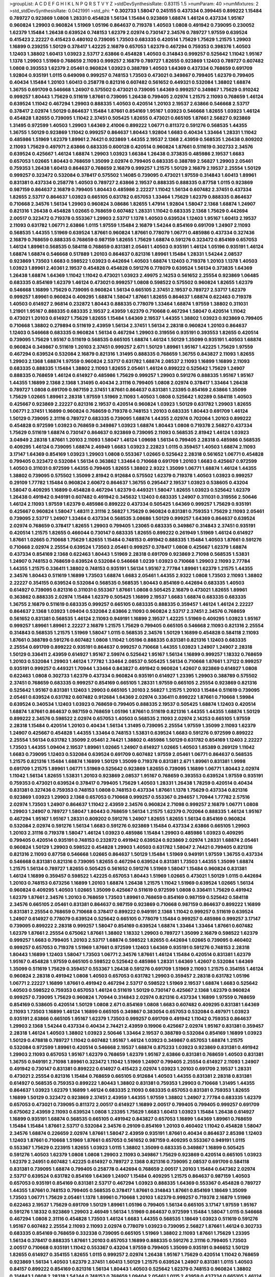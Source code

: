 >groupList:
A C D E F G H I K L
N P Q R S T V Y Z 
>stdDevSynthesisRate:
0.83115 1.5 
>numParam:
40
>numMixtures:
2
>std_stdDevSynthesisRate:
0.0421991
>std_phi:
***
0.302733 1.58047 0.245155 0.437334 0.399445 0.899222 1.15484 0.789727 0.923869 1.0808
1.28331 0.454828 1.56134 1.15484 0.923869 1.68874 1.46124 0.437334 1.95167 0.960824
1.29903 0.960824 1.51969 1.05196 0.864637 0.719378 1.40503 1.0808 0.491942 0.739095
0.230052 1.62379 1.15484 1.26438 0.639524 0.748153 1.62379 2.02974 0.730147 2.34576
0.789727 1.97559 0.639524 0.415423 2.22227 0.415423 0.480102 0.739095 1.73503 0.683335
0.420514 1.75629 1.75629 1.21575 1.29903 1.16899 0.239255 1.50129 0.378417 1.42225
2.16879 0.657053 1.62379 0.467294 0.759353 0.398376 1.40503 1.12403 1.38802 1.60413
1.03923 2.53717 2.63866 0.454828 1.40503 0.314843 0.999257 0.525642 1.11042 1.95167
1.1378 1.29903 1.51969 0.768659 2.11093 0.999257 2.16879 0.789727 1.82655 0.923869
1.12403 0.789727 0.607482 1.0808 0.393553 1.62379 2.05461 0.960824 1.03923 0.388789
1.40503 1.64369 0.437334 0.768659 0.691709 1.92804 0.935191 1.0115 0.649098 0.999257
0.748153 1.73503 0.473021 0.349867 0.799405 1.62379 0.799405 0.40434 1.15484 1.20103
1.60413 0.258778 0.821316 0.607482 0.561652 0.449321 0.532084 1.38802 1.68874 1.36755
0.691709 0.546668 1.24907 0.575502 0.473021 0.739095 1.64369 0.999257 0.349867 1.75629
0.910242 0.999257 1.80443 1.75629 0.511619 1.87661 0.739095 1.26438 0.799405 2.02974
1.21575 2.11093 0.768659 1.46124 0.639524 1.11042 0.467294 1.29903 0.888335 1.40503
0.420514 1.20103 2.19537 2.63866 0.546668 2.53717 0.378417 2.02974 1.50129 0.864637
1.15484 1.87661 0.854169 1.95167 1.03923 0.546668 1.82655 1.03923 1.46124 0.454828
1.82655 0.739095 1.11042 2.37451 0.505425 1.82655 0.473021 0.665105 1.87661 2.56827
0.923869 1.31495 0.972599 1.40503 1.29903 1.64369 2.41006 0.899222 1.06771 0.811372
0.591276 0.568535 1.44355 1.36755 1.50129 0.923869 1.11042 0.999257 0.864637 1.80443
1.92804 1.6683 0.40434 1.33464 1.28331 1.11042 0.485986 1.51969 1.62379 1.89961
2.74421 0.923869 1.44355 2.19537 2.1368 2.43959 0.568535 1.26438 0.809202 2.11093
1.75629 0.497971 2.63866 0.683335 0.600128 0.420514 0.960824 1.87661 0.511619 0.302733
2.34576 0.639524 0.425667 1.46124 1.68874 1.29903 1.03923 1.66384 1.26438 0.373835
0.485986 2.19537 1.6683 0.657053 1.02665 1.80443 0.768659 1.35099 2.02974 0.799405
0.683335 0.388789 2.56827 1.29903 2.05461 0.759353 1.26438 1.60413 0.864637 0.768659
2.16879 0.999257 1.21575 1.50129 2.16879 2.19537 2.25554 1.50129 0.999257 0.323472
0.532084 0.378417 0.575502 1.14085 0.739095 0.473021 1.97559 0.314843 1.60413 1.89961
0.831381 0.437334 0.258778 1.40503 0.789727 2.63866 2.19537 0.888335 0.888335 0.87758
1.0115 0.923869 0.987159 0.864637 2.16879 0.799405 1.80443 0.485986 2.22227 1.11042
1.56134 0.607482 2.37451 0.437334 1.82655 2.53717 0.864637 1.03923 0.665105 0.631782
0.657053 1.33464 1.75629 1.62379 0.888335 0.864637 0.710668 2.34576 1.56134 1.29903
0.960824 3.08686 1.82655 1.47914 1.92804 1.58047 2.1368 1.68874 1.24907 0.821316
1.26438 0.454828 1.02665 0.768659 0.607482 1.28331 1.11042 0.683335 2.1368 1.75629
0.442694 2.00517 0.323472 0.719378 0.553367 1.29903 2.53717 1.1378 1.40503 0.639524
1.12403 1.95167 1.60413 2.19537 2.11093 0.631782 1.06771 2.63866 1.0115 1.97559
1.15484 2.16879 1.54244 0.854169 0.691709 1.24907 2.11093 0.568535 1.44355 1.51969
0.639524 1.87661 0.960824 1.87661 0.778079 1.06771 0.485986 0.437334 0.327436 2.16879
0.768659 0.888335 0.768659 0.987159 1.82655 1.75629 1.68874 0.591276 0.323472 0.854169
0.657053 1.46124 1.89961 0.568535 0.584118 0.768659 0.831381 2.05461 1.40503 0.935191
1.46124 1.05196 0.935191 1.46124 1.68874 1.68874 0.546668 0.517889 1.20103 0.864637
0.821316 1.89961 1.15484 1.28331 1.54244 2.08537 0.923869 1.73503 1.6683 0.598522
1.03923 0.442694 1.40503 1.68874 1.12403 0.719378 1.20103 1.1378 1.40503 1.03923
1.89961 2.40361 2.19537 0.454828 0.454828 0.591276 0.778079 0.639524 1.56134 0.373835
1.64369 1.26438 1.68874 1.64369 1.11042 1.11042 0.473021 1.03923 2.49975 2.14253
0.561652 2.25554 0.923869 1.06485 0.683335 0.854169 1.62379 1.46124 0.473021 0.999257
1.0808 0.598522 0.575502 0.960824 1.82655 1.62379 0.546668 1.16899 1.75629 0.739095
0.960824 1.56134 0.665105 2.37451 2.19537 0.789727 2.53717 1.62379 0.999257 1.89961
0.960824 0.409295 1.68874 1.58047 1.87661 1.82655 0.864637 1.68874 0.622463 0.719378
1.40503 0.614927 2.96814 0.232872 1.80443 0.888335 0.778079 1.33464 1.68874 1.97559
1.38802 0.311031 1.21901 1.95167 0.888335 0.683335 2.19537 2.43959 1.62379 0.710668
0.467294 1.58047 0.420514 1.11042 0.473021 1.20103 0.614927 1.75629 1.82655 1.15484
1.64369 2.19537 1.44355 1.38802 1.03923 0.923869 0.799405 0.710668 1.38802 0.279894
0.511619 2.43959 1.56134 2.37451 1.56134 2.28318 0.960824 1.20103 0.864637 1.12403
0.546668 0.683335 0.960824 1.56134 0.467294 1.29903 0.319556 0.935191 0.393553 1.82655
0.420514 0.739095 1.75629 1.95167 0.511619 0.568535 0.665105 1.68874 1.46124 1.50129
1.35099 0.935191 1.40503 1.68874 0.960824 0.349867 0.511619 1.20103 2.37451 0.999257
2.671 1.50129 1.89961 1.95167 1.42225 1.75629 1.97559 0.467294 0.639524 0.532084
2.16879 0.821316 1.31495 0.888335 0.768659 1.36755 0.843827 2.11093 1.82655 1.29903
2.1368 1.68874 1.97559 0.960824 2.53717 0.631782 1.68874 2.08537 2.11093 1.16899
1.16899 2.11093 0.683335 0.888335 1.15484 1.38802 2.11093 1.82655 2.05461 1.46124
0.899222 0.525642 1.75629 1.24907 0.888335 0.768659 1.46124 0.614927 0.485986 1.75629
0.999257 1.29903 0.591276 0.888335 1.95167 1.95167 1.44355 1.16899 2.1368 2.1368
1.31495 0.40434 2.31116 0.799405 1.0808 2.02974 0.378417 1.33464 1.26438 0.789727
1.0808 0.691709 0.987159 2.37451 1.87661 0.864637 0.831381 1.23395 0.854169 2.63866
1.35099 1.75629 1.02665 1.89961 2.28318 1.97559 1.51969 2.11093 1.40503 1.0808
0.525642 1.92289 0.584118 1.40503 0.425667 0.923869 2.22227 0.821316 2.19537 0.420514
0.960824 1.03923 1.50129 0.631782 1.29903 1.82655 1.06771 2.37451 1.16899 0.960824
0.768659 0.719378 0.748153 1.20103 0.683335 1.80443 0.691709 1.46124 1.50129 0.739095
2.31116 0.789727 0.683335 0.739095 1.68874 1.44355 2.02974 0.702064 1.20103 0.899222
0.454828 0.972599 1.03923 0.768659 0.349867 1.03923 1.68874 1.80443 1.0808 0.719378
2.56827 0.437334 1.75629 0.511619 1.68874 0.730147 0.864637 0.923869 0.739095 2.11093
0.568535 2.81942 1.46124 1.03923 3.04949 2.28318 1.87661 1.20103 2.11093 1.58047
1.46124 1.09698 1.56134 0.799405 2.28318 0.485986 0.568535 0.409295 1.46124 0.739095
1.68874 2.46949 1.6683 1.03923 2.22823 1.0115 0.359457 1.40503 1.68874 2.11093
3.17147 1.64369 0.854169 1.03923 1.29903 1.0808 0.553367 1.02665 0.525642 2.28318
0.561652 1.06771 0.454828 0.799405 0.323472 0.532084 1.56134 0.363862 1.33464 0.710668
0.691709 1.20103 1.6683 0.425667 0.972599 1.40503 0.311031 0.972599 1.44355 0.799405
1.82655 1.38802 2.9322 1.35099 1.06771 1.68874 1.46124 1.44355 1.38802 0.739095
0.575502 1.35099 2.81942 0.912684 0.575502 1.62379 0.719378 1.40503 1.03923 0.999257
0.29109 1.77782 1.15484 0.960824 2.60672 0.864637 1.36755 0.295447 2.19537 1.03923
0.538605 0.43204 1.58047 0.409295 1.16899 0.454828 0.467294 1.62379 0.449321 1.58047
1.82655 1.03923 0.525642 1.62379 1.26438 0.491942 0.949191 0.607482 0.491942 0.345632
1.12403 0.683335 1.24907 0.311031 0.319556 2.50646 1.46124 2.11093 1.97559 1.62379
0.485986 0.899222 0.437334 0.505425 1.64369 0.999257 1.75629 0.935191 0.425667 0.960824
1.58047 1.48311 2.31116 2.56827 1.75629 0.960824 0.831381 0.759353 1.75629 2.11093
2.05461 0.739095 2.53717 1.24907 1.33464 0.437334 0.568535 3.08686 1.50129 0.999257
1.64369 0.864637 0.639524 2.02974 0.768659 0.378417 1.82655 1.29903 0.799405 1.23065
0.683335 0.349867 0.314843 2.37451 0.935191 0.420514 1.21575 1.82655 0.466044 0.730147
0.683335 1.82655 0.899222 0.261949 1.51969 1.46124 0.614927 1.87661 1.02665 0.710668
1.75629 1.82655 1.15484 0.748153 0.491942 0.888335 1.15484 1.40503 1.87661 0.591276
0.710668 2.02974 2.25554 0.639524 1.73503 2.05461 0.999257 0.378417 1.0808 0.425667
1.62379 1.68874 0.437334 0.854169 2.1368 0.622463 1.80443 1.51969 2.28318 0.691709
0.923869 2.71098 0.568535 1.53831 1.24907 0.748153 0.768659 0.639524 0.532084 0.546668
1.0239 1.03923 0.710668 1.29903 2.11093 2.77784 1.44355 1.21575 0.336411 1.38802
0.748153 0.935191 1.56134 1.95167 2.77784 1.89961 1.62379 1.21575 1.44355 2.34576
1.80443 0.511619 1.16899 1.73503 1.68874 1.6683 2.05461 1.44355 2.9322 1.0808
1.73503 2.11093 1.38802 2.22227 0.354155 0.639524 0.532084 0.568535 0.568535 1.80443
0.854169 0.442694 0.683335 1.40503 0.614927 0.739095 0.821316 0.311031 0.553367 1.87661
1.0808 0.505425 2.16879 0.473021 1.82655 1.89961 0.363862 0.888335 2.02974 1.15484
1.62379 0.505425 1.16899 2.19537 1.6683 1.68874 0.683335 0.683335 1.36755 2.16879
0.511619 0.683335 0.999257 0.665105 0.683335 0.888335 0.359457 1.46124 1.46124 2.22227
0.864637 2.1368 1.03923 1.09404 0.532084 2.63866 2.11093 0.960824 2.53717 2.37451
2.34576 0.768659 0.561652 0.831381 0.568535 1.46124 2.11093 0.949191 1.16899 2.19537
1.42225 1.51969 0.409295 1.03923 1.95167 0.999257 1.89961 1.89961 2.22227 2.16879
1.21575 1.75629 0.799405 0.665105 0.546668 2.11093 0.821316 2.25554 0.314843 0.568535
1.21575 1.51969 1.58047 1.0115 0.568535 2.34576 1.50129 1.16899 0.454828 0.584118
2.11093 1.87661 0.388789 0.591276 0.607482 1.0808 1.11042 1.05196 0.888335 0.831381
0.821316 1.12403 0.683335 2.25554 0.691709 0.899222 0.935191 0.864637 0.999257 0.710668
1.44355 1.03923 1.24907 1.24907 2.28318 1.50129 0.336411 2.43959 0.614927 1.95167
2.59974 0.525642 1.95167 1.56134 1.16899 0.999257 1.18332 0.768659 1.20103 0.532084
1.29903 1.46124 1.77782 1.33464 2.08537 0.505425 1.56134 0.710668 1.87661 1.37122
0.999257 0.935191 0.999257 0.449321 1.70944 1.33464 0.843827 0.491942 0.960824 1.42607
0.923869 0.614927 1.0808 0.622463 1.0808 0.302733 1.62379 0.437334 0.960824 0.935191
0.614927 1.23395 1.29903 0.388789 0.575502 2.37451 0.768659 0.683335 0.999257 0.854169
0.665105 1.28331 1.97559 0.665105 2.25554 0.923869 0.821316 0.525642 1.95167 0.831381
1.12403 1.29903 0.665105 1.20103 2.56827 1.21575 1.20103 1.15484 0.511619 0.739095
2.05461 0.639524 0.631782 0.607482 0.912684 1.64369 2.02974 0.336411 0.899222 1.87661
0.710668 1.59984 0.639524 0.340534 1.12403 1.03923 0.768659 0.799405 0.888335 2.19537
0.505425 1.68874 1.12403 0.420514 1.68874 1.87661 0.864637 0.987159 0.768659 1.05196
1.87661 0.511619 0.821316 1.44355 1.44355 1.68874 1.50129 0.899222 2.34576 0.598522
2.02974 0.657053 1.40503 0.568535 2.11093 2.02974 2.14253 0.665105 1.97559 2.28318
1.15484 0.420514 1.20103 0.40434 1.56134 1.31495 0.739095 2.25554 1.97559 1.35099
2.11093 1.62379 1.24907 0.425667 0.454828 1.44355 1.33464 0.748153 1.53831 0.639524
1.6683 0.591276 0.972599 0.899222 2.25554 1.56134 0.631782 1.35099 2.05461 2.74421
1.38802 0.485986 1.50129 0.631782 0.854169 1.12403 2.22227 1.73503 1.44355 1.09404
2.19537 1.89961 1.02665 1.24907 0.614927 1.02665 1.40503 1.85389 0.269129 1.11042
1.6683 0.739095 1.12403 0.532084 0.639524 0.691709 0.607482 1.97559 2.05461 1.06771
0.864637 0.568535 1.21575 0.821316 1.15484 1.68874 1.16899 1.50129 1.35099 0.719378
0.831381 2.671 1.89961 0.831381 1.9998 0.691709 1.21575 1.89961 1.06771 1.51969
0.525642 0.923869 1.82655 0.739095 1.16899 1.06771 1.80443 2.02974 1.11042 1.56134
1.82655 1.53831 1.20103 0.923869 2.08537 1.95167 0.768659 0.393553 0.639524 1.97559
0.935191 0.759353 0.473021 0.639524 0.378417 0.799405 1.75629 1.40503 1.28331 1.26438
1.78259 0.420514 0.40434 0.831381 0.327436 0.759353 0.748153 1.0808 0.748153 0.437334
1.87661 1.1378 1.75629 0.437334 0.821316 0.923869 1.03923 1.29903 2.1368 0.657053
0.710668 0.999257 0.553367 0.294657 1.70944 1.77782 2.57516 2.02974 1.73503 1.24907
0.864637 1.11042 2.43959 2.34576 0.960824 2.71098 0.999257 2.16879 1.06771 1.0808
1.29903 1.24907 0.789727 1.58047 1.80443 0.768659 1.56134 1.21575 1.62379 0.702064
0.888335 1.46124 1.95167 0.467294 1.95167 1.95167 1.28331 0.809202 0.591276 1.24907
1.82655 1.82655 1.56134 0.854169 0.960824 0.532084 2.02974 0.591276 1.56134 1.6683
0.591276 0.923869 1.15484 0.437334 2.63866 0.665105 1.29903 1.20103 2.31116 0.719378
1.58047 1.46124 1.03923 0.485986 1.15484 1.29903 0.485986 1.03923 0.409295 0.799405
0.420514 0.935191 0.748153 0.232872 0.491942 0.639524 0.923869 2.02974 1.28331 1.68874
2.05461 0.960824 1.50129 1.29903 0.598522 0.454828 1.29903 1.40503 0.631782 1.58047
2.74421 0.799405 0.821316 0.821316 2.11093 0.87758 0.546668 1.02665 0.864637 1.50129
1.15484 1.51969 0.949191 1.97559 1.36755 0.437334 0.546668 0.831381 0.821316 0.739095
1.82655 0.467294 0.639524 0.831381 1.73503 1.44355 1.35099 1.68874 1.21575 1.56134
0.789727 1.82655 0.505425 0.561652 0.591276 1.51969 1.58047 1.15484 0.960824 0.831381
1.46124 1.16899 0.359457 0.598522 1.42225 0.657053 1.80443 1.51969 1.02665 0.473021
1.50129 1.0115 0.442694 1.20103 0.748153 0.673256 1.16899 1.20103 1.68874 1.26438
1.21575 1.11042 1.51969 0.639524 1.02665 1.56134 0.960824 0.409295 1.40503 1.02665
1.35099 0.425667 0.511619 0.972599 1.0808 0.336411 1.75629 0.491942 1.62379 1.87661
2.34576 1.20103 0.768659 1.73503 1.89961 0.768659 0.854169 0.987159 0.525642 0.584118
2.34576 0.665105 2.05461 0.831381 0.864637 0.987159 0.923869 0.710668 0.987159 0.864637
0.899222 1.16899 0.831381 2.25554 0.768659 0.710668 0.378417 0.899222 0.949191 2.1368
1.11042 0.999257 0.511619 0.639524 1.24907 0.614927 0.778079 0.639524 0.525642 0.665105
0.778079 1.15484 0.999257 0.485986 0.999257 3.17147 0.739095 0.899222 2.28318 0.999257
1.58047 0.854169 0.639524 1.68874 1.33464 1.33464 1.87661 0.607482 1.62379 1.87661
2.25554 0.675062 1.87661 1.38802 1.18332 1.29903 0.789727 1.35099 2.16879 0.598522
1.62379 0.999257 1.6683 0.799405 1.20103 2.53717 1.68874 0.598522 1.82655 0.442694
1.02665 0.739095 0.460402 0.999257 0.657053 0.719378 1.51969 1.87661 0.972599 1.12403
1.64369 0.935191 0.591276 0.748153 2.28318 1.80443 1.16899 1.12403 1.58047 1.73503
1.06771 2.34576 1.87661 1.46124 1.15484 0.420514 0.831381 1.62379 1.95167 0.454828
1.97559 0.665105 0.598522 0.525642 0.485986 1.28331 1.64369 1.42607 0.532084 1.64369
1.35099 0.511619 1.75629 0.359457 0.553367 1.26438 0.591276 0.691709 1.51969 2.11093
1.21575 0.354155 1.46124 0.960824 2.28318 0.491942 1.0808 1.40503 0.657053 0.631782
1.29903 0.359457 2.28318 0.631782 1.05196 1.06771 2.22227 1.16899 1.87661 0.491942
0.467294 2.53717 0.598522 1.51969 2.19537 1.68874 1.6683 0.525642 1.40503 0.598522
0.759353 0.657053 1.46124 0.511619 1.50129 0.730147 0.425667 2.1368 1.62379 0.960824
0.999257 0.739095 1.75629 0.960824 1.70944 0.314843 2.02974 0.821316 0.437334 1.16899
1.97559 0.768659 0.854169 0.538605 0.420514 1.50129 1.0808 2.671 0.854169 1.0808
1.6683 0.607482 0.409295 0.831381 1.64369 2.11093 1.73503 1.16899 1.46124 1.16899
0.665105 0.349867 0.383054 0.657053 0.532084 0.497971 1.03923 0.935191 2.63866 0.665105
1.95167 1.62379 1.73503 0.999257 0.691709 0.491942 1.11042 0.759353 0.864637 1.29903
2.1368 1.54244 0.437334 0.40434 2.74421 2.43959 0.19906 0.425667 2.02974 1.95167
0.831381 0.359457 2.28318 1.46124 1.40503 1.38802 1.03923 2.50646 1.33464 2.19537
0.388789 0.532084 0.854169 1.16899 1.03923 1.50129 0.478818 0.789727 1.11042 0.607482
1.95167 1.46124 1.03923 0.349867 0.657053 1.68874 1.21575 0.532084 0.972599 1.89961
0.420514 0.546668 2.19537 1.68874 0.875233 1.03923 0.923869 0.831381 0.491942 1.29903
2.11093 0.657053 1.95167 1.62379 0.768659 1.62379 1.95167 2.63866 0.831381 0.768659
1.40503 0.831381 1.36755 0.949191 2.71098 1.89961 0.323472 1.11042 1.51969 1.24907
0.799405 2.25554 0.614927 2.11093 1.24907 0.491942 0.730147 0.831381 0.899222 0.614927
0.415423 2.02974 1.03923 1.20103 0.691709 2.19537 1.28331 0.473021 2.25554 0.821316
1.15484 0.768659 0.665105 0.912684 1.40503 1.44355 0.831381 2.28318 0.831381 0.614927
0.568535 0.759353 0.899222 1.80443 1.38802 0.831381 0.759353 1.29903 0.710668 1.31495
1.44355 0.864637 1.03923 1.62379 1.16899 1.46124 0.683335 2.11093 0.683335 0.657053
0.831381 0.759353 1.82655 1.16899 1.50129 0.323472 0.923869 2.37451 2.43959 1.44355
1.97559 1.38802 1.24907 2.77784 0.683335 1.62379 0.657053 0.473021 0.739095 0.811372
2.00517 0.614927 1.16899 2.00517 0.799405 0.799405 0.999257 0.691709 0.675062 2.43959
2.11093 0.639524 1.0808 1.23395 1.75629 1.6683 1.60413 1.03923 1.15484 1.26438
0.614927 1.16899 0.935191 1.68874 0.568535 0.665105 0.491942 0.843827 0.657053 1.16899
1.64369 1.89961 0.768659 1.15484 1.15484 1.87661 2.53717 0.532084 2.34576 0.29109
0.854169 1.20103 0.460402 1.11042 0.454828 1.58047 2.34576 1.68874 0.226659 2.02974
1.87661 1.58047 2.43959 0.935191 1.87661 0.40434 0.864637 2.85398 1.12403 1.12403
1.87661 0.710668 1.51969 1.87661 0.657053 0.561652 0.987159 0.409295 0.553367 0.949191
1.0115 0.553367 1.75629 0.223915 1.82655 1.03923 1.0115 1.38802 1.35099 0.683335
0.349867 1.16899 0.505425 0.591276 1.40503 1.62379 1.0808 1.0808 1.29903 2.11093
0.349867 1.75629 0.923869 0.420514 0.665105 1.03923 1.62379 2.24951 0.607482 1.42225
0.614927 0.789727 2.1368 0.821316 0.739095 2.08537 0.691709 0.584118 0.831381 0.739095
1.68874 0.799405 0.258778 0.442694 0.768659 2.00517 1.20103 1.15484 0.647362 2.02974
2.53717 0.639524 0.631782 0.854169 1.64369 1.24907 1.15484 0.409295 1.21575 0.864637
0.987159 1.40503 0.657053 0.935191 0.854169 0.831381 2.53717 0.467294 1.03923 0.888335
1.64369 0.553367 0.454828 0.789727 1.44355 1.87661 0.748153 0.799405 0.568535 0.378417
1.87661 0.314843 1.87661 0.854169 1.18649 1.35099 1.73503 1.06771 1.75629 2.05461
1.1378 1.89961 0.710668 1.20103 1.62379 0.999257 0.719378 2.16879 1.51969 0.622463
2.19537 1.75629 0.691709 1.50129 1.89961 1.05196 0.799405 1.56134 0.665105 3.17147
1.97559 1.95167 0.591276 1.18332 0.923869 1.29903 2.46949 1.56134 1.51969 0.864637
0.972599 1.15484 1.58047 1.0115 0.546668 0.467294 1.0808 2.31116 0.454828 1.73503
1.46124 1.6683 1.44355 0.568535 1.18649 1.03923 0.511619 0.591276 1.95167 0.607482
2.25554 2.11093 2.11093 2.02974 0.778079 1.03923 0.739095 2.56827 1.87661 1.46124
0.302733 0.683335 0.854169 0.768659 0.332338 0.739095 0.665105 1.51969 1.38802 2.11093
1.87661 1.75629 1.23395 1.56134 0.378417 0.888335 1.87661 1.20103 0.657053 1.16899
0.888335 0.591276 2.31116 0.799405 1.73503 2.00517 0.710668 0.935191 1.11042 0.553367
0.43204 1.97559 0.799405 1.35099 0.935191 0.946652 1.50129 1.82655 0.614927 0.354155
1.82655 1.0115 0.999257 2.02974 1.26438 1.95167 1.75629 0.420514 1.11042 0.768659
0.923869 1.56134 1.40503 1.62379 2.37451 1.60413 1.50129 1.21575 0.639524 1.24907
0.831381 1.0115 1.40503 0.84157 0.899222 0.854169 0.821316 1.56134 1.80443 1.40503
0.525642 1.62379 0.748153 0.960824 1.38802 0.314843 1.0808 2.28318 1.54244 0.748153
0.768659 1.09404 2.05461 1.0115 2.43959 0.437334 0.665105 1.46124 0.511619 1.89961
1.97559 0.467294 0.532084 0.831381 1.40503 2.37451 0.657053 0.691709 0.702064 0.287566
2.37451 1.23395 0.789727 0.378417 1.51969 1.02665 1.68874 1.82655 1.89961 2.02974
1.87661 1.70944 0.864637 1.68874 0.525642 1.35099 1.97559 1.21575 1.46124 1.24907
1.97559 0.719378 1.56134 2.63866 2.37451 0.336411 1.80443 0.710668 0.532084 0.575502
0.821316 1.15484 2.46949 0.739095 1.62379 2.46949 1.31495 1.64369 1.0808 1.15484
1.56134 1.73503 0.568535 0.639524 0.393553 0.999257 1.35099 0.207022 2.02974 1.56134
0.935191 0.972599 2.28318 1.68874 1.44355 1.03923 0.639524 2.43959 2.34576 0.299068
1.35099 0.799405 0.899222 0.910242 1.40503 0.393553 0.665105 1.40503 1.0808 1.29903
2.25554 0.923869 1.46124 0.821316 1.29903 0.393553 1.68874 1.21575 2.63866 1.50129
2.08537 2.08537 0.854169 1.06771 1.95167 0.409295 0.710668 0.478818 0.591276 1.24907
1.40503 0.999257 1.46124 1.51969 1.62379 1.64369 2.02974 1.03923 0.719378 1.56134
2.53717 1.0808 0.43204 0.454828 0.491942 2.11093 1.50129 0.639524 1.11042 0.949191
2.37451 2.02974 0.923869 1.62379 0.399445 0.854169 1.03923 1.03923 0.491942 1.44355
0.505425 1.62379 0.854169 0.448119 1.15484 1.51969 0.899222 0.639524 1.56134 1.20103
0.302733 0.768659 0.831381 0.888335 1.16899 1.40503 0.631782 2.28318 0.607482 1.75629
2.19537 1.51969 0.960824 1.29903 0.972599 0.473021 1.64369 0.40434 0.748153 2.11093
0.639524 1.89961 2.28318 0.491942 0.398376 0.923869 0.710668 0.467294 2.71098 0.923869
1.68874 0.972599 0.768659 2.46949 0.517889 0.935191 0.591276 1.21575 0.748153 0.864637
0.624133 1.77782 0.821316 0.631782 1.20103 0.843827 0.491942 1.12403 1.0115 1.26438
1.33464 1.11042 0.935191 0.354155 0.854169 0.999257 1.16899 2.02974 0.739095 0.584118
0.923869 1.89961 1.33464 0.647362 2.02974 1.51969 0.665105 0.912684 2.22227 0.525642
0.719378 0.821316 0.673256 0.631782 1.50129 0.960824 0.575502 1.12403 1.33464 0.809202
0.373835 0.467294 2.37451 0.349867 2.34576 0.269129 0.665105 1.35099 1.18332 0.425667
1.75629 0.821316 0.614927 1.73503 1.38802 0.568535 0.437334 1.31848 2.60672 3.21034
1.11042 2.63866 1.75629 0.639524 1.40503 0.789727 1.56134 0.388789 1.16899 0.336411
1.56134 1.95167 0.949191 1.82655 1.21575 1.75629 1.16899 0.799405 1.62379 0.449321
0.899222 0.511619 1.95167 1.24907 0.591276 1.56134 0.691709 0.553367 0.525642 1.0808
1.44355 1.75629 0.425667 1.82655 0.854169 1.56134 0.799405 0.499306 1.0115 2.81942
3.00451 1.29903 1.68874 1.28331 0.923869 0.473021 1.97559 1.16899 1.11042 0.683335
1.75629 0.778079 1.44355 0.710668 0.799405 0.739095 2.19537 1.35099 1.58047 1.38802
0.582555 0.999257 1.75629 2.34576 0.532084 0.683335 1.35099 0.675062 1.51969 1.95167
0.875233 1.51969 0.639524 0.864637 1.03923 0.831381 0.420514 0.553367 0.864637 2.43959
0.491942 2.16879 1.6683 1.87661 1.11042 2.63866 0.888335 0.778079 2.16879 1.06771
1.35099 0.532084 2.60672 1.68874 1.18649 0.591276 0.960824 1.56134 0.831381 0.960824
1.03923 0.473021 0.899222 1.58047 1.40503 0.739095 2.05461 1.62379 2.37451 1.64369
1.12403 0.639524 1.95167 0.437334 1.06771 1.0115 1.20103 0.323472 0.972599 1.75629
1.02665 1.36755 1.03923 0.591276 1.62379 0.899222 1.40503 1.62379 1.89961 0.546668
0.854169 1.42607 0.420514 0.739095 0.999257 2.22227 0.467294 1.62379 0.831381 0.87758
1.20103 1.12403 0.999257 1.0808 1.29903 1.87661 1.44355 3.13307 1.89961 1.62379
0.778079 1.35099 0.336411 0.591276 2.19537 0.40434 0.999257 1.18332 2.53717 1.03923
1.05196 1.20103 2.74421 1.64369 0.999257 0.511619 0.899222 1.60413 2.46949 2.02974
1.95167 0.437334 1.84893 0.614927 1.75629 1.82655 0.614927 0.719378 0.888335 0.485986
0.888335 0.778079 1.62379 1.62379 1.89961 0.739095 0.532084 0.700186 1.82655 0.864637
2.16879 0.425667 2.02974 1.24907 1.87661 1.0115 0.511619 1.20103 1.62379 0.639524
1.03923 0.497971 1.62379 1.89961 1.20103 0.799405 0.739095 1.80443 1.6683 1.16899
1.11042 1.24907 1.24907 0.40434 1.64369 1.24907 1.29903 0.359457 0.739095 1.26438
0.831381 1.68874 1.73503 2.53717 0.999257 1.03923 0.710668 1.77782 1.02665 2.19537
0.888335 0.768659 1.44355 0.302733 0.511619 0.511619 2.11093 0.409295 1.24907 0.710668
1.87661 1.82655 0.584118 1.38802 0.999257 0.691709 0.221204 1.20103 1.24907 1.23395
1.68874 1.40503 2.19537 0.799405 0.935191 0.960824 1.20103 1.12403 0.639524 1.44355
0.467294 2.34576 1.29903 0.854169 0.532084 0.972599 1.80443 0.467294 0.789727 0.923869
0.821316 0.888335 1.89961 1.50129 1.15484 2.19537 0.525642 0.739095 0.614927 0.511619
0.999257 0.363862 1.38802 0.568535 0.553367 0.454828 0.437334 1.35099 0.598522 1.87661
0.710668 0.478818 0.378417 0.511619 0.84157 1.46124 1.89961 1.80443 0.40434 0.972599
0.553367 0.999257 1.40503 0.683335 0.359457 1.58047 1.68874 1.21575 0.987159 1.87661
1.87661 1.66384 2.19537 0.683335 2.56827 0.248825 1.77782 0.345632 2.28318 0.425667
1.29903 0.789727 0.739095 0.854169 0.899222 1.29903 1.20103 1.87661 1.58047 1.46124
0.631782 0.960824 1.26438 1.0808 1.75629 1.0808 0.831381 1.56134 0.739095 1.42225
0.831381 2.02974 1.47914 1.95167 0.631782 0.314843 1.68874 0.409295 2.11093 1.24907
2.81942 1.97559 1.56134 1.29903 1.75629 1.89961 0.710668 1.12403 2.34576 0.799405
0.730147 2.25554 1.44355 1.95167 1.20103 1.35099 0.622463 2.53717 0.553367 0.831381
0.923869 0.614927 0.799405 0.999257 1.48311 1.80443 1.16899 0.454828 1.87661 0.683335
0.511619 1.95167 1.95167 0.598522 0.639524 0.568535 0.40434 0.505425 1.11042 0.789727
0.888335 1.1378 0.614927 1.82655 0.598522 0.649098 0.960824 2.16879 1.89961 1.15484
1.33464 1.62379 1.6683 0.831381 1.53831 0.683335 1.58047 1.29903 2.11093 1.56134
0.221204 0.591276 0.702064 0.999257 1.75629 1.05196 0.87758 0.614927 1.12403 1.24907
1.9998 1.95167 0.809202 0.478818 1.06771 1.21575 1.15484 1.0808 1.14085 1.0115
2.16879 0.899222 1.15484 1.35099 1.89961 0.485986 2.11093 0.759353 0.561652 0.591276
0.591276 0.631782 0.511619 1.48311 0.420514 0.546668 0.265871 0.43204 2.56827 1.58047
1.03923 2.74421 2.43959 2.02974 0.999257 0.519278 2.46949 2.34576 0.888335 0.923869
0.258778 2.16879 0.999257 0.454828 1.20103 1.50129 1.38802 0.864637 0.40434 1.89961
0.999257 1.15484 1.80443 1.11042 1.89961 1.89961 0.821316 1.02665 0.473021 1.73503
0.821316 0.614927 1.62379 0.665105 1.46124 1.12403 0.821316 1.68874 1.0115 1.56134
2.02974 1.87661 1.97559 1.95167 1.16899 1.29903 1.62379 0.657053 0.730147 0.546668
0.864637 0.591276 2.25554 0.639524 0.657053 1.11042 0.960824 1.56134 2.11093 0.683335
1.62379 1.97559 2.11093 0.665105 0.821316 1.26438 0.768659 0.473021 1.80443 0.420514
2.63866 1.50129 1.80443 0.336411 0.719378 1.75629 1.06771 2.37451 1.68874 1.6683
2.08537 1.80443 1.60413 0.373835 0.768659 0.460402 1.50129 2.08537 1.35099 2.02974
0.972599 1.12403 1.24907 1.0808 1.44355 0.923869 1.89961 0.614927 0.532084 0.591276
0.768659 0.568535 1.51969 0.739095 0.899222 1.97559 1.46124 0.768659 1.50129 0.279894
1.28331 0.363862 1.62379 0.710668 1.35099 1.58047 1.51969 0.831381 1.92804 0.831381
0.759353 0.511619 0.748153 0.935191 0.657053 1.80443 2.28318 2.28318 1.29903 0.425667
1.50129 2.11093 1.97559 1.87661 0.591276 1.87661 1.80443 2.1368 2.28318 1.89961
1.80443 1.1378 1.24907 0.591276 0.888335 2.19537 1.70944 0.591276 2.11093 1.68874
0.575502 0.591276 1.40503 0.393553 1.68874 0.949191 2.22227 1.50129 1.62379 0.622463
2.00517 0.553367 1.24907 0.532084 1.05196 0.768659 0.525642 1.40503 1.0808 1.97559
2.28318 1.50129 1.03923 1.62379 0.789727 1.6683 0.700186 0.420514 0.999257 1.21575
0.265871 1.24907 0.336411 0.349867 1.62379 0.553367 1.80443 1.73503 1.80443 1.44355
0.960824 0.778079 1.40503 1.23065 1.44355 1.62379 0.999257 1.64369 0.665105 0.607482
0.430884 0.730147 1.89961 1.50129 0.614927 1.21575 0.442694 1.33464 0.568535 0.768659
0.639524 0.999257 0.393553 1.16899 1.92804 1.68874 1.38802 1.68874 0.437334 1.28331
1.12403 1.03923 0.568535 2.28318 1.56134 1.68874 0.279894 1.64369 0.591276 1.87661
0.607482 2.74421 1.68874 0.167647 2.56827 2.43959 1.73503 1.35099 1.82655 0.748153
0.505425 2.07979 1.87661 1.02665 1.02665 1.24907 0.575502 1.16899 2.16879 0.691709
1.70944 0.532084 1.50129 0.864637 1.64369 1.24907 1.09404 0.789727 2.05461 1.12403
1.50129 2.46949 0.631782 1.24907 0.768659 0.831381 1.38802 0.821316 0.591276 0.719378
0.323472 1.64369 0.553367 1.0808 1.89961 1.20103 2.43959 0.649098 0.84157 1.73503
1.89961 0.748153 0.473021 2.25554 1.20103 0.864637 0.999257 1.18649 0.719378 0.972599
1.82655 0.248825 1.02665 1.95167 1.16899 1.51969 1.77782 2.34576 0.759353 1.20103
1.28331 1.20103 0.279894 1.29903 0.935191 0.987159 1.75629 0.739095 0.960824 0.437334
1.0808 1.75629 0.505425 0.657053 0.972599 1.38802 1.62379 1.75629 0.719378 0.505425
0.582555 0.739095 1.11042 2.28318 0.54005 1.12403 1.95167 0.768659 2.25554 1.35099
0.960824 2.43959 1.9998 1.35099 2.74421 0.575502 1.40503 2.63866 1.77782 1.40503
0.710668 1.40503 1.95167 0.624133 1.68874 1.16899 1.50129 0.935191 2.00517 0.691709
1.20103 1.21575 1.62379 0.935191 0.532084 1.75629 0.43204 1.82655 2.46949 2.71098
1.26438 0.831381 1.40503 0.340534 0.368321 1.15484 0.248825 1.40503 1.87661 1.64369
1.44355 1.16899 0.359457 1.11042 0.923869 0.491942 1.12403 0.584118 0.710668 1.82655
1.87661 0.532084 1.87661 2.11093 1.70944 0.702064 1.56134 0.467294 0.485986 0.657053
0.768659 1.0808 0.831381 0.899222 1.62379 0.730147 2.60672 1.24907 0.854169 1.35099
2.28318 0.702064 0.888335 1.56134 0.478818 2.85398 1.29903 2.16879 1.68874 0.710668
1.51969 1.40503 0.683335 1.73503 0.960824 2.37451 2.63866 0.491942 1.75629 2.02974
0.821316 0.568535 0.999257 0.473021 0.999257 1.62379 2.11093 1.62379 0.388789 0.799405
0.363862 0.525642 2.08537 0.821316 1.62379 1.68874 0.960824 0.467294 1.56134 1.26438
1.02665 0.460402 1.56134 2.56827 0.923869 0.491942 0.399445 2.02974 0.710668 1.31495
1.33464 1.92804 0.799405 0.673256 0.631782 0.739095 1.40503 1.97559 1.75629 0.854169
1.75629 2.37451 2.43959 1.58047 0.854169 0.279894 0.683335 1.35099 1.15484 0.710668
0.778079 1.50129 0.568535 1.68874 0.657053 0.799405 0.425667 0.683335 1.95167 1.58047
2.22227 1.80443 0.511619 1.03923 1.24907 1.38802 0.295447 2.28318 1.33464 0.657053
1.56134 1.12403 1.95167 1.73503 1.87661 2.28318 1.0808 0.799405 0.591276 1.02665
1.95167 0.789727 1.11042 1.06771 1.56134 1.51969 1.31495 0.778079 1.89961 1.35099
1.56134 1.56134 0.607482 1.29903 0.43204 0.568535 0.854169 1.35099 0.759353 1.62379
2.81942 1.64369 1.40503 1.70944 1.29903 2.16879 1.46124 1.1378 0.768659 0.437334
0.568535 1.0808 1.62379 1.16899 0.831381 1.66384 1.62379 0.553367 1.44355 1.70944
1.28331 1.73503 0.888335 1.75629 0.388789 2.56827 1.95167 1.44355 1.68874 0.409295
1.0115 1.68874 0.473021 1.21575 1.50129 0.647362 0.739095 1.80443 0.607482 1.12403
0.568535 0.949191 0.553367 1.44355 0.425667 1.20103 0.778079 0.340534 0.657053 0.875233
0.561652 0.960824 0.607482 1.03923 1.70944 0.888335 0.789727 1.29903 0.622463 0.864637
0.258778 0.935191 1.95167 1.82655 0.710668 1.56134 0.591276 1.46124 2.43959 0.425667
0.546668 1.20103 0.631782 1.50129 0.683335 0.864637 0.546668 0.591276 0.923869 2.19537
0.473021 1.44355 1.0115 0.899222 1.54244 0.388789 2.19537 0.831381 1.51969 0.665105
0.349867 1.62379 0.437334 0.639524 1.33464 0.631782 0.946652 1.97559 1.58047 1.75629
1.82655 1.68874 2.37451 0.864637 0.821316 1.68874 1.20103 1.03923 1.21575 0.467294
0.378417 1.50129 2.34576 0.864637 1.28331 1.11042 0.768659 1.35099 0.425667 0.614927
1.75629 2.02974 1.20103 0.821316 0.378417 0.393553 1.95167 0.87758 2.41006 0.821316
2.28318 1.24907 0.778079 0.730147 0.864637 0.719378 0.768659 1.56134 0.657053 0.799405
1.6683 0.425667 1.62379 1.95167 0.854169 1.03923 1.51969 1.46124 2.11093 0.730147
1.44355 0.768659 1.44355 0.665105 1.16899 1.0115 0.657053 0.702064 1.24907 2.63866
1.62379 0.302733 1.36755 2.25554 0.912684 1.89961 1.85389 0.614927 0.710668 2.71098
0.923869 1.75629 2.11093 0.888335 0.949191 2.02974 1.15484 1.29903 1.21575 0.631782
2.19537 2.11093 0.359457 1.35099 2.25554 1.21575 2.19537 1.15484 1.82655 1.97559
1.68874 1.0808 1.0808 1.80443 1.26438 0.710668 1.95167 0.437334 1.62379 1.62379
1.29903 0.809202 1.95167 1.9998 1.35099 2.77784 1.75629 0.691709 0.960824 0.349867
0.864637 1.46124 1.87661 0.710668 0.691709 2.02974 1.0808 1.06771 0.864637 0.759353
0.532084 0.778079 1.87661 0.960824 2.08537 0.768659 0.591276 1.24907 1.02665 1.97559
0.340534 0.425667 0.888335 1.89961 0.454828 2.22227 2.71098 0.409295 1.68874 1.20103
1.12403 1.21575 1.75629 1.03923 0.568535 1.12403 1.35099 2.28318 0.710668 2.02974
1.03923 0.327436 0.614927 3.21034 1.92804 0.768659 0.821316 1.68874 0.657053 0.739095
0.491942 1.51969 1.11042 0.888335 1.02665 1.46124 0.84157 0.607482 0.691709 0.960824
0.999257 0.960824 0.639524 0.799405 0.719378 0.799405 2.1368 1.56134 2.22227 0.912684
0.622463 0.647362 2.74421 2.28318 0.748153 2.11093 1.89961 0.683335 2.08537 0.899222
0.607482 0.639524 0.999257 1.26438 1.75629 0.923869 0.759353 2.05461 2.56827 2.74421
0.491942 0.831381 1.31495 0.340534 2.56827 0.393553 2.53717 2.41006 1.62379 0.284084
1.12403 1.24907 0.40434 0.923869 0.854169 2.25554 2.77784 0.691709 1.97559 0.748153
0.568535 0.719378 1.15484 0.702064 1.6683 0.591276 3.00451 0.739095 1.80443 2.11093
2.46949 1.82655 0.40434 1.9998 0.665105 0.999257 1.02665 2.11093 0.960824 0.657053
1.40503 1.20103 1.14085 0.854169 0.739095 1.24907 0.561652 0.568535 0.710668 2.11093
0.437334 0.923869 0.912684 0.473021 0.378417 1.58047 0.831381 1.87661 1.6683 1.0808
1.62379 0.768659 1.03923 0.960824 0.864637 1.70944 1.75629 0.478818 2.28318 2.05461
0.665105 1.85389 0.768659 2.19537 1.95167 0.622463 2.11093 2.53717 1.33464 0.467294
0.388789 2.00517 0.691709 0.821316 0.768659 0.607482 0.665105 1.75629 0.912684 1.44355
0.363862 0.29109 0.799405 0.899222 2.02974 1.68874 0.799405 1.68874 0.809202 1.64369
0.665105 1.24907 0.511619 2.71098 0.258778 0.607482 1.15484 1.58047 1.03923 0.393553
1.28331 1.11042 1.6683 1.46124 1.82655 0.239255 0.768659 0.923869 2.28318 0.299068
0.420514 1.62379 1.15484 2.19537 1.20103 2.43959 1.40503 0.349867 1.24907 0.415423
1.97559 2.37451 1.97559 0.420514 0.799405 1.28331 1.03923 0.354155 1.54244 0.631782
1.75629 0.591276 0.768659 2.25554 1.33464 1.89961 0.323472 0.546668 1.51969 0.799405
0.972599 0.999257 1.44355 1.0808 0.935191 0.473021 0.739095 1.87661 0.748153 3.25839
0.923869 0.809202 1.0808 1.68874 1.56134 1.73503 1.15484 2.81942 1.47914 0.683335
0.748153 0.665105 1.50129 1.24907 0.87758 0.748153 2.46949 1.6683 0.363862 0.331449
1.29903 0.831381 0.378417 0.739095 0.454828 1.62379 1.70944 1.87661 1.73503 0.799405
0.999257 1.68874 0.393553 1.38802 0.491942 0.768659 1.23395 1.40503 2.34576 1.03923
1.46124 0.505425 0.622463 1.40503 0.614927 1.51969 1.44355 0.987159 0.546668 2.37451
1.29903 1.29903 1.75629 0.719378 0.789727 1.24907 1.46124 0.999257 0.768659 0.768659
1.14085 0.999257 1.0808 1.73503 0.568535 1.29903 2.28318 0.739095 0.673256 1.51969
1.50129 2.43959 0.728194 1.46124 0.899222 2.11093 0.582555 1.97559 1.64369 0.799405
0.665105 2.05461 0.665105 1.97559 0.702064 1.51969 1.40503 1.0808 0.614927 0.665105
0.821316 1.26438 0.960824 0.888335 0.739095 1.46124 0.864637 0.789727 0.809202 1.44355
1.29903 2.1368 0.505425 2.63866 0.768659 0.232872 1.56134 0.311031 1.95167 0.799405
2.81942 1.06771 0.960824 1.38802 1.38802 0.960824 0.960824 1.95167 1.40503 2.46949
2.31116 1.97559 2.31116 1.82655 1.38802 1.46124 1.23395 1.03923 1.0808 1.89961
1.87661 0.960824 0.864637 1.75629 1.62379 2.28318 1.75629 0.831381 0.336411 0.505425
0.363862 0.899222 1.87661 0.363862 2.19537 1.36755 2.00517 0.525642 0.511619 1.87661
2.37451 2.46949 0.546668 0.768659 1.11042 1.35099 0.799405 1.53831 1.38802 0.854169
0.553367 0.607482 1.62379 0.561652 0.864637 1.82655 1.11042 1.24907 2.671 2.37451
0.511619 1.54244 2.60672 1.80443 0.546668 2.02974 0.505425 1.50129 2.28318 0.987159
1.35099 0.831381 1.05196 0.899222 1.11042 1.46124 1.16899 0.340534 2.74421 2.56827
2.02974 2.25554 2.74421 1.51969 0.485986 0.449321 0.972599 1.12403 0.923869 0.420514
1.33464 0.854169 0.864637 0.831381 0.831381 0.437334 1.50129 2.08537 0.631782 0.505425
0.949191 0.888335 0.299068 0.710668 1.48311 1.03923 0.54005 1.89961 1.60413 2.43959
3.29833 0.591276 2.34576 1.84893 0.575502 1.97559 0.972599 0.923869 0.831381 1.62379
0.323472 1.46124 0.778079 1.21575 0.854169 0.378417 1.73503 1.73503 2.85398 0.972599
0.378417 0.323472 1.56134 1.35099 0.719378 0.511619 0.710668 2.41006 0.864637 0.478818
1.26438 0.888335 0.568535 1.58047 0.460402 2.02974 1.02665 0.575502 0.631782 1.02665
2.46949 2.74421 1.68874 1.75629 0.960824 1.03923 0.614927 0.575502 1.28331 1.82655
1.70944 0.739095 1.21575 0.665105 1.29903 0.415423 0.691709 1.89961 2.08537 1.51969
1.50129 0.683335 0.730147 1.03923 1.87661 1.12403 0.568535 1.02665 2.02974 0.759353
0.373835 0.987159 1.26438 2.34576 0.710668 0.383054 1.89961 1.24907 1.47914 1.29903
1.31495 0.719378 1.11042 0.622463 0.639524 0.614927 2.85398 0.647362 1.12403 1.56134
1.97559 1.38802 0.161199 0.710668 0.864637 0.739095 0.437334 0.864637 1.15484 1.11042
1.40503 0.888335 0.972599 0.799405 0.327436 0.987159 1.03923 1.50129 1.21575 1.38802
0.683335 0.999257 2.28318 0.373835 0.491942 1.68874 0.485986 1.51969 2.43959 0.999257
0.768659 0.748153 1.54244 0.437334 2.34576 0.473021 0.449321 0.639524 1.15484 2.02974
0.960824 0.831381 0.821316 1.46124 1.11042 0.683335 1.20103 0.739095 1.11042 0.759353
1.11042 2.1368 1.46124 1.12403 0.719378 0.899222 1.68874 1.0808 1.97559 1.95167
2.70373 0.710668 0.491942 1.68874 1.75629 0.467294 0.768659 1.56134 0.719378 0.491942
0.212696 0.789727 1.35099 1.35099 2.19537 0.473021 1.16899 2.46949 0.831381 0.349867
2.1368 1.89961 2.05461 0.517889 1.89961 0.899222 0.614927 0.499306 0.888335 1.50129
1.68874 1.80443 0.888335 1.82655 1.46124 2.34576 0.454828 0.336411 0.449321 2.74421
1.62379 1.82655 0.306443 1.51969 0.854169 1.68874 0.864637 0.657053 1.58047 0.538605
2.28318 0.388789 1.35099 2.671 1.64369 2.05461 0.639524 0.768659 0.473021 0.748153
1.29903 0.323472 0.710668 0.631782 1.29903 2.11093 0.960824 2.19537 0.393553 0.525642
1.51969 1.0808 0.478818 1.38802 0.525642 1.11042 0.415423 2.16879 0.657053 1.40503
1.09404 1.12403 1.95167 1.03923 0.591276 1.50129 0.363862 1.03923 0.665105 1.56134
2.00517 1.12403 0.591276 0.710668 1.95167 0.768659 1.46124 1.03923 1.46124 0.768659
1.40503 0.40434 1.95167 0.864637 0.553367 1.20103 0.414311 0.759353 1.1378 0.691709
1.82655 2.43959 0.420514 2.63866 0.665105 1.29903 1.33464 0.378417 0.467294 0.799405
1.24907 0.449321 0.987159 0.614927 1.29903 2.19537 1.50129 0.864637 2.81942 1.87661
1.44355 0.393553 2.46949 2.02974 1.29903 1.82655 0.888335 0.665105 0.269129 1.35099
1.35099 0.960824 2.34576 2.28318 1.09404 1.09698 0.946652 0.420514 0.683335 1.0808
1.24907 1.0808 0.546668 1.35099 1.87661 1.31495 1.56134 1.0808 0.388789 0.393553
1.21575 1.0808 0.702064 1.59984 1.46124 2.22227 2.9322 1.46124 1.15484 2.63866
2.43959 0.759353 0.888335 0.311031 1.38802 1.68874 0.821316 2.05461 0.223915 0.546668
2.19537 0.864637 2.11093 2.19537 0.332338 1.75629 2.25554 1.33464 0.639524 1.64369
0.561652 1.12403 1.56134 1.29903 2.43959 0.393553 1.26438 0.287566 0.935191 2.81942
2.05461 1.70944 0.283324 1.12403 1.09404 1.46124 0.673256 1.62379 1.73503 0.546668
2.11093 0.460402 0.999257 0.665105 2.16879 0.473021 0.710668 1.97559 0.854169 1.35099
0.607482 0.639524 1.80443 1.58047 0.512992 2.11093 1.58047 0.899222 2.28318 0.639524
0.553367 1.0808 0.491942 0.473021 1.89961 2.34576 0.910242 2.11093 1.46124 1.87661
1.40503 2.37451 1.05196 0.768659 0.511619 0.546668 1.56134 0.821316 0.467294 1.0808
0.591276 0.923869 1.68874 0.560149 1.89961 1.03923 0.739095 0.739095 2.25554 0.340534
0.614927 0.864637 1.95167 0.739095 2.19537 1.21575 2.19537 0.888335 0.575502 0.739095
0.532084 2.11093 1.87661 0.789727 1.54244 0.899222 1.20103 0.532084 0.864637 1.16899
0.821316 0.437334 2.37451 0.675062 1.24907 0.683335 2.28318 1.21575 2.08537 0.864637
2.05461 1.82655 0.467294 1.40503 0.888335 1.21575 0.239255 0.525642 1.44355 1.35099
2.63866 0.415423 1.56134 1.64369 0.739095 1.62379 0.972599 1.12403 1.26438 2.19537
0.575502 0.287566 0.532084 0.972599 2.02974 0.485986 0.631782 0.491942 0.710668 2.37451
1.92289 1.89961 0.799405 0.87758 1.15484 0.864637 0.702064 1.64369 1.56134 2.43959
1.16899 1.62379 0.768659 1.11042 1.40503 0.864637 0.591276 0.691709 1.75629 1.50129
0.739095 0.831381 1.51969 0.960824 0.491942 1.11042 1.44355 1.21575 0.607482 1.24907
0.546668 2.37451 1.11042 0.799405 0.568535 0.639524 0.665105 0.473021 0.673256 0.420514
0.409295 1.36755 1.0808 0.420514 1.12403 1.29903 1.26438 1.68874 0.809202 2.43959
2.25554 1.75629 0.691709 1.80443 2.19537 0.449321 0.354155 1.62379 0.575502 1.50129
1.89961 0.532084 0.568535 1.15484 0.299068 1.58047 1.03923 1.75629 2.19537 1.58047
0.683335 1.03923 1.46124 1.82655 1.87661 0.984518 0.935191 1.0808 0.532084 0.691709
2.43959 1.35099 0.759353 2.81942 0.789727 0.999257 1.16899 2.11093 0.442694 1.56134
1.51969 0.467294 0.759353 1.42607 0.888335 0.972599 0.899222 0.739095 1.75629 1.51969
1.16899 1.36755 0.888335 1.47914 1.64369 2.34576 0.639524 0.349867 1.24907 1.35099
0.719378 1.38802 1.50129 0.691709 0.831381 0.799405 1.38802 1.50129 1.75629 0.639524
1.44355 0.409295 1.06771 2.53717 1.47914 1.15484 0.949191 1.92804 1.09404 1.78259
1.0808 0.999257 1.02665 0.831381 0.748153 0.888335 0.639524 2.41006 0.999257 0.473021
1.6683 2.11093 1.06771 1.24907 0.359457 0.454828 0.639524 1.56134 0.739095 2.37451
1.58047 1.0808 0.425667 0.639524 0.639524 0.864637 1.87661 2.05461 1.21575 1.95167
1.56134 0.789727 0.665105 0.831381 0.888335 2.81942 1.58047 0.923869 0.960824 1.50129
0.778079 1.16899 0.710668 2.71098 1.11042 2.25554 0.553367 2.11093 0.546668 1.95167
0.349867 0.768659 0.454828 0.511619 1.89961 0.525642 0.972599 0.864637 1.02665 0.691709
0.584118 1.26438 2.16879 2.46949 0.553367 0.799405 0.279894 1.26438 0.553367 0.710668
1.03923 1.02665 0.299068 0.789727 1.44355 1.56134 0.923869 1.16899 0.999257 0.987159
0.359457 2.53717 1.51969 1.62379 0.546668 1.16899 1.73503 0.311031 2.28318 1.20103
1.12403 1.20103 0.675062 1.80443 2.53717 2.02974 0.639524 0.665105 0.497971 2.63866
0.691709 2.25554 2.28318 2.08537 1.20103 0.691709 0.691709 2.37451 1.95167 0.923869
0.40434 0.799405 1.68874 1.47914 0.854169 2.81942 1.21575 2.11093 1.24907 1.70944
1.75629 0.899222 1.62379 0.683335 1.75629 1.68874 1.40503 0.730147 0.517889 0.460402
1.03923 0.546668 0.691709 1.51969 2.19537 1.31495 0.639524 1.95167 0.279894 0.491942
2.02974 0.739095 1.97559 1.24907 1.68874 0.591276 1.03923 1.89961 0.960824 1.12403
0.349867 2.05461 1.80443 1.05196 0.584118 1.95167 0.639524 3.21034 0.425667 0.639524
0.799405 1.56134 2.9322 2.02974 0.420514 2.11093 2.1368 0.584118 2.81942 2.34576
0.875233 2.19537 0.420514 2.1368 1.51969 2.43959 1.38802 1.40503 2.37451 0.546668
2.81942 1.47914 0.591276 1.95167 0.960824 2.05461 1.44355 0.598522 0.960824 2.25554
1.95167 1.82655 0.591276 2.25554 1.82655 2.19537 0.719378 1.20103 0.657053 1.35099
2.11093 0.739095 0.864637 1.95167 0.568535 0.584118 0.691709 0.888335 2.00517 1.31495
2.05461 1.15484 1.68874 0.719378 2.37451 1.64369 1.6683 0.561652 0.665105 1.50129
0.378417 0.809202 1.56134 1.95167 0.730147 2.11093 1.68874 1.56134 0.739095 0.799405
0.437334 1.92804 0.511619 1.16899 1.29903 1.35099 0.584118 1.05196 0.768659 1.70944
0.665105 1.68874 1.02665 0.960824 0.923869 0.899222 0.624133 0.700186 0.568535 0.768659
1.58047 1.97559 0.323472 0.960824 0.649098 1.0115 1.35099 0.532084 1.29903 1.51969
0.768659 1.42225 1.03923 1.12403 2.63866 2.81942 1.35099 1.46124 2.05461 2.19537
1.21575 0.999257 2.85398 1.02665 1.80443 2.46949 1.06771 1.03923 1.40503 1.0808
0.888335 2.37451 0.700186 0.598522 0.759353 2.1368 0.831381 1.51969 0.568535 1.80443
1.50129 2.53717 1.40503 0.511619 0.864637 1.89961 0.272427 2.34576 1.03923 0.525642
1.92804 1.28331 0.710668 0.949191 2.63866 1.50129 2.53717 0.378417 0.923869 1.24907
0.789727 0.683335 1.58047 2.02974 2.08537 1.68874 0.614927 1.38802 1.50129 1.44355
2.74421 0.349867 2.11093 1.89961 1.80443 0.710668 0.972599 1.75629 0.960824 0.614927
0.972599 1.15484 0.657053 1.89961 1.0115 0.449321 0.546668 1.68874 2.19537 1.46124
1.12403 2.43959 0.935191 1.82655 1.29903 0.854169 1.51969 0.657053 1.20103 0.84157
1.58047 0.631782 2.11093 0.809202 1.97559 2.37451 0.691709 1.0115 1.38802 2.05461
0.657053 0.665105 0.789727 1.36755 1.97559 0.899222 0.960824 0.854169 0.591276 0.591276
2.63866 1.26438 1.24907 1.56134 2.19537 0.467294 0.491942 1.38802 0.511619 1.56134
1.09404 0.923869 1.82655 2.53717 3.43026 0.999257 2.46949 1.56134 0.831381 1.87661
0.935191 2.28318 2.50646 2.16879 0.591276 0.388789 1.46124 1.70944 1.50129 2.37451
2.19537 1.12403 0.349867 2.19537 0.314843 1.75629 0.568535 1.29903 1.56134 1.29903
1.46124 2.02974 1.68874 1.58047 1.51969 1.50129 0.999257 0.363862 0.546668 0.748153
2.56827 2.74421 0.778079 2.11093 1.29903 0.899222 0.378417 0.799405 1.89961 1.0115
0.568535 0.442694 0.607482 1.35099 0.710668 2.00517 1.77782 1.50129 0.923869 1.58047
0.739095 0.935191 1.11042 0.675062 2.19537 2.43959 2.05461 1.75629 1.89961 0.363862
0.546668 2.37451 0.710668 0.568535 0.258778 1.73503 0.923869 0.449321 1.16899 0.345632
0.789727 1.05196 1.17212 1.97559 1.15484 2.28318 0.778079 1.23395 2.56827 0.923869
1.51969 0.821316 1.11042 2.19537 0.748153 1.44355 0.473021 0.575502 1.58047 1.11042
0.607482 1.51969 0.759353 1.56134 1.82655 1.40503 0.691709 1.44355 1.29903 1.15484
0.425667 0.683335 1.29903 0.799405 0.467294 0.864637 1.56134 0.864637 1.75629 1.62379
1.09404 0.691709 2.56827 0.759353 1.21575 1.44355 1.50129 1.60413 0.768659 1.0808
0.276505 0.999257 1.56134 1.89961 0.568535 0.821316 1.60413 0.691709 2.74421 0.525642
1.20103 0.831381 1.06771 1.33464 0.778079 1.20103 1.84893 1.82655 2.05461 2.02974
2.25554 1.20103 1.89961 1.40503 0.789727 1.56134 1.50129 1.16899 0.591276 2.56827
0.854169 2.19537 2.1368 1.68874 1.62379 1.89961 1.95167 0.888335 2.25554 0.665105
2.28318 1.26438 0.491942 0.43204 1.20103 1.24907 0.960824 0.591276 0.748153 0.778079
1.51969 0.561652 2.19537 0.935191 1.15484 2.02974 1.80443 0.789727 0.568535 0.437334
1.44355 2.63866 1.24907 1.62379 1.62379 0.789727 0.442694 0.821316 1.82655 1.46124
0.923869 0.454828 2.53717 2.671 2.671 1.16899 0.739095 1.82655 1.89961 1.6683
1.40503 1.46124 1.28331 0.505425 1.68874 0.799405 0.336411 1.29903 1.58047 1.12403
1.73503 0.821316 0.999257 1.60413 1.64369 0.864637 1.38802 0.831381 0.683335 0.759353
0.710668 1.20103 0.415423 1.16899 1.12403 1.58047 1.62379 2.43959 1.33464 1.29903
1.58047 1.50129 1.40503 0.276505 1.40503 1.60413 0.748153 1.11042 
>categories:
0 0
1 0
>mixtureAssignment:
0 0 1 1 1 0 0 1 0 0 0 1 0 0 0 0 0 0 0 0 0 1 1 0 0 0 0 0 1 0 1 0 0 0 1 0 0 0 0 0 0 0 1 0 0 1 1 1 0 0
1 0 0 0 0 0 0 0 1 0 1 0 0 1 0 1 1 0 0 0 0 0 0 0 0 0 0 1 0 1 1 0 0 0 1 1 0 0 0 0 1 1 0 1 1 0 1 0 1 0
0 0 0 0 1 0 1 0 0 1 0 1 0 0 0 0 1 0 0 1 1 0 0 0 0 0 1 0 0 0 1 0 0 1 1 0 0 1 0 0 0 1 0 1 0 1 0 0 0 1
0 0 0 0 0 0 0 1 0 0 0 0 0 0 0 0 1 0 0 1 0 1 0 1 0 0 0 0 0 0 0 1 1 0 0 0 0 1 1 0 0 0 0 1 1 0 1 0 0 0
0 0 0 0 1 1 0 0 0 1 1 0 1 0 0 0 0 0 0 0 0 0 0 0 0 0 0 0 0 0 0 0 0 1 1 0 1 0 0 1 1 0 1 0 0 0 1 0 0 1
0 0 0 1 0 0 0 1 1 1 0 1 1 0 1 1 0 0 0 0 1 0 0 0 0 0 1 0 0 1 1 1 0 1 0 0 0 0 0 0 0 0 0 1 1 0 0 0 0 0
0 0 0 0 0 0 0 0 1 0 0 0 0 0 0 1 0 0 1 1 0 0 0 1 0 1 0 1 0 1 1 0 1 1 1 0 0 0 0 1 1 0 0 1 1 1 0 0 0 0
0 0 1 1 1 0 1 1 0 0 0 1 0 1 1 1 0 1 1 0 0 1 0 0 0 0 1 0 0 0 1 0 0 0 1 1 1 1 0 0 0 1 0 0 0 0 0 0 0 1
0 1 0 0 1 0 1 0 1 0 0 0 0 0 1 0 0 0 1 0 0 0 0 1 0 1 0 0 0 0 1 0 0 0 0 1 1 0 0 1 0 0 0 1 1 0 1 1 0 1
1 1 0 0 0 1 1 0 0 0 0 0 0 1 1 0 0 0 1 0 0 1 0 0 0 0 1 0 0 0 0 1 1 1 0 0 0 1 1 0 0 1 0 0 0 0 0 0 0 0
0 0 0 0 0 0 0 1 0 0 0 0 0 0 0 0 0 0 1 0 0 1 0 0 0 0 1 0 0 0 0 0 0 1 0 0 1 0 1 1 1 0 0 0 1 1 1 0 0 0
1 0 0 0 1 1 0 0 0 0 0 0 0 1 0 0 1 0 0 0 0 1 0 0 0 0 0 0 0 0 0 0 1 0 0 0 0 1 0 0 0 1 0 1 0 1 1 1 1 1
0 1 1 1 0 0 0 1 0 0 0 0 1 0 0 0 0 0 0 1 0 0 0 1 0 0 0 0 0 0 0 0 0 1 0 0 0 0 1 0 1 0 0 1 1 0 0 1 0 0
1 0 1 0 0 0 0 0 0 1 1 0 0 0 1 0 0 0 0 0 1 1 1 1 0 0 0 1 1 1 0 0 0 1 0 1 1 0 0 0 0 1 1 0 1 0 1 1 1 1
0 0 0 0 0 1 0 0 1 0 0 1 1 0 1 0 0 1 0 1 1 0 1 0 0 0 1 0 0 0 0 0 1 0 0 0 1 0 0 0 0 0 0 0 0 1 0 0 0 0
0 0 0 1 0 0 0 1 0 0 1 0 0 0 0 1 1 0 1 1 1 0 0 1 1 1 0 0 0 1 0 0 0 1 0 0 1 0 0 0 0 0 0 0 0 0 0 1 0 0
1 0 0 1 0 0 1 1 1 0 0 0 0 0 0 0 1 1 0 0 0 0 0 0 0 1 0 0 1 0 1 0 1 0 0 1 0 0 1 0 0 1 1 0 0 0 0 0 0 0
0 0 1 1 0 1 0 0 1 0 1 0 0 0 0 0 0 0 0 1 0 0 0 0 1 1 0 1 0 0 0 0 0 0 0 0 0 1 0 1 1 1 1 0 0 1 0 0 0 0
1 0 0 0 0 1 0 0 0 0 1 1 0 0 1 0 1 0 1 0 0 0 0 1 1 1 0 1 0 0 0 1 1 0 0 1 0 0 0 0 1 1 1 0 0 0 0 0 0 0
0 1 0 1 0 0 0 0 0 1 0 1 0 1 0 1 0 1 0 0 0 1 0 0 0 0 1 0 0 0 1 0 1 0 1 1 0 0 0 0 1 1 0 0 1 0 0 1 1 0
0 1 0 1 0 0 1 0 0 0 1 1 0 1 1 1 0 0 0 0 1 1 0 0 0 0 1 0 0 0 0 0 1 1 0 0 0 0 0 1 0 0 0 0 0 1 1 0 0 0
1 0 0 0 0 1 1 0 1 1 1 1 1 1 1 1 1 0 0 0 1 1 0 0 0 0 0 0 1 1 0 1 1 0 0 0 0 0 0 0 0 1 0 1 0 0 0 0 0 0
1 0 1 1 0 0 1 0 0 1 1 1 0 0 0 1 0 0 1 1 0 0 0 1 0 0 1 0 0 1 0 1 0 1 0 0 0 1 1 0 0 1 1 1 0 0 0 0 0 0
1 0 0 1 0 1 0 0 1 0 0 0 0 1 0 1 0 1 0 1 0 1 0 0 0 0 0 1 1 1 0 0 0 0 1 0 0 1 0 0 0 0 0 1 0 1 0 0 0 0
0 0 1 1 0 0 0 0 0 0 0 0 0 1 1 1 0 0 0 1 0 0 0 0 0 0 1 1 0 0 1 0 0 0 1 0 1 0 0 0 0 0 0 0 0 0 1 0 0 0
0 0 0 0 1 1 0 0 0 1 0 1 0 1 1 0 0 1 1 0 0 0 0 0 0 1 0 1 0 0 0 0 0 0 1 0 0 0 0 0 1 1 1 0 1 0 0 0 1 0
1 0 0 0 1 1 1 0 1 1 0 0 0 0 0 1 0 1 1 0 0 0 0 0 0 0 1 1 0 0 0 0 0 1 0 0 0 0 0 0 0 0 1 1 1 0 0 0 0 0
0 0 0 0 1 1 0 0 0 1 0 0 0 0 0 0 0 0 0 0 0 0 0 0 1 0 0 0 0 0 0 0 1 0 0 0 0 0 1 1 0 0 0 0 0 1 0 0 0 0
0 0 1 0 0 0 0 1 0 0 0 0 0 0 0 0 1 0 0 0 0 1 0 1 0 0 0 1 1 1 0 1 1 1 1 0 1 0 0 0 0 0 1 1 0 1 0 0 1 0
1 0 1 0 1 0 0 1 0 1 0 0 0 0 0 0 0 0 0 0 0 0 1 1 1 0 0 1 0 1 1 1 1 1 0 0 0 0 0 0 0 0 1 0 0 0 1 0 1 0
0 1 0 1 0 1 1 1 0 0 0 0 1 1 0 0 0 1 0 1 1 0 1 0 0 0 0 1 0 0 0 0 0 0 0 1 0 1 1 1 1 1 0 1 0 0 0 0 0 0
1 0 0 1 0 1 0 1 0 0 0 1 0 0 1 1 0 0 1 0 1 1 0 0 1 1 1 1 0 1 0 1 0 0 0 1 0 0 0 1 0 0 0 0 1 1 0 0 0 0
0 1 1 0 0 0 0 0 1 0 0 0 0 1 0 0 1 0 1 0 0 0 0 0 0 0 0 0 0 0 0 1 0 0 0 0 1 1 0 0 0 1 1 1 0 1 1 0 1 1
0 1 0 0 0 0 0 0 0 0 0 1 1 1 0 0 0 0 1 1 1 1 0 0 0 1 0 0 0 0 1 0 0 1 0 0 1 0 0 0 0 0 0 0 1 1 0 0 0 0
0 1 0 0 0 1 1 1 1 1 1 1 1 0 1 0 0 0 0 0 0 0 1 0 0 0 1 1 1 0 0 0 1 0 0 1 1 1 0 1 0 0 0 0 1 1 0 0 0 0
1 0 1 0 0 0 1 1 1 0 0 0 1 0 1 0 0 0 1 0 0 1 0 0 0 0 0 1 0 0 1 0 0 1 0 0 0 0 0 0 1 0 1 1 0 0 0 0 0 0
0 0 1 0 0 0 0 1 1 0 1 0 0 0 0 1 1 0 1 0 1 0 1 0 0 0 1 1 0 0 1 0 1 0 0 1 0 1 0 0 0 1 0 0 0 0 0 0 1 0
0 1 0 0 0 1 1 0 0 0 0 0 0 0 0 0 0 1 0 1 0 0 1 0 0 0 0 0 0 0 1 0 0 1 1 0 0 1 0 0 0 1 0 0 0 0 0 0 0 0
0 0 0 0 0 0 0 0 0 1 0 0 1 1 1 0 0 0 1 0 1 1 1 0 1 1 0 0 0 1 1 1 0 1 1 0 1 0 1 0 1 1 0 1 0 1 0 0 1 0
1 0 0 0 1 0 0 0 0 0 1 1 1 1 0 0 1 0 1 0 1 0 0 1 0 0 0 1 1 1 1 0 1 1 0 0 0 0 1 1 1 0 0 1 0 0 0 1 0 0
0 1 0 1 1 1 0 0 0 0 0 1 0 0 0 0 0 0 1 0 1 0 0 0 0 0 0 0 1 0 0 0 1 0 0 1 1 1 0 1 1 1 1 1 0 0 0 0 1 0
0 0 0 0 0 1 0 1 0 0 1 1 0 0 0 0 0 1 0 1 1 0 0 1 1 0 1 0 1 1 0 0 1 0 0 0 0 0 0 0 0 1 0 0 1 1 1 1 0 1
0 1 0 1 1 0 0 0 1 0 0 0 1 0 1 0 1 0 1 1 1 0 0 0 0 0 0 1 1 0 0 0 0 1 0 0 1 1 0 0 0 0 0 0 1 0 0 0 0 1
0 0 0 0 0 1 0 1 0 0 1 0 0 0 0 0 0 0 1 0 0 0 0 0 1 0 0 0 1 1 1 0 1 1 0 0 1 0 1 0 0 1 0 0 0 1 1 0 0 0
0 1 0 1 1 0 0 1 1 1 1 0 0 0 0 1 0 1 0 1 0 0 0 0 0 0 0 0 1 0 1 1 0 1 1 0 0 1 1 1 1 0 0 0 0 0 0 0 0 1
0 0 1 1 1 0 1 1 1 0 0 0 0 0 1 0 1 0 0 0 0 0 0 0 1 0 0 0 1 1 1 0 0 0 0 0 0 0 0 0 0 0 1 0 0 0 0 1 0 0
0 1 0 0 0 0 0 0 0 0 1 1 0 1 0 0 0 0 1 1 0 0 1 0 1 0 0 1 1 1 1 0 0 1 0 0 0 1 0 0 0 0 0 1 0 1 0 1 0 0
0 0 0 1 1 0 0 1 0 0 0 1 0 1 1 1 0 0 0 0 0 0 0 0 1 1 1 0 0 0 0 0 0 0 1 0 1 1 0 0 0 0 0 0 1 0 1 0 1 0
1 0 0 0 0 0 1 0 0 0 1 0 0 1 0 0 1 0 1 1 0 0 0 0 0 1 0 0 1 1 1 0 0 0 0 1 1 0 1 0 0 0 0 1 0 0 1 0 0 1
0 1 0 0 0 0 0 0 1 0 1 0 1 1 0 1 0 0 1 0 0 1 0 0 0 0 1 0 0 0 0 0 0 0 0 1 0 0 0 0 0 0 0 0 0 0 0 1 1 0
1 0 1 0 0 1 0 0 1 1 0 0 0 0 0 0 1 0 1 0 0 1 1 0 0 0 1 0 0 0 1 1 1 0 0 1 0 0 0 0 0 0 0 1 1 0 0 0 0 1
0 0 1 1 0 1 0 1 0 1 1 0 0 0 1 1 0 0 0 0 1 1 1 0 0 0 0 1 0 0 0 0 0 0 0 1 1 0 0 0 0 0 1 1 0 0 0 0 0 0
0 0 0 0 0 0 1 1 0 0 0 1 0 1 0 1 0 0 1 0 1 0 0 0 0 1 0 0 0 1 0 0 1 1 0 1 1 1 0 0 0 0 0 0 0 0 0 0 0 0
0 0 0 1 0 0 0 0 1 0 0 1 0 1 1 0 0 0 1 0 0 1 0 0 1 0 0 0 0 1 1 0 1 0 1 0 1 0 0 0 1 0 0 0 0 0 0 1 0 0
0 0 0 1 1 0 1 1 0 0 1 0 0 0 1 0 1 0 0 0 0 0 0 1 1 1 0 0 1 0 0 0 0 0 0 0 1 0 0 0 0 0 1 1 1 0 0 0 0 0
1 0 0 1 0 1 1 1 0 0 1 1 0 0 1 0 1 0 0 1 1 1 1 0 1 0 1 0 0 1 0 0 0 1 0 0 0 1 0 0 0 1 0 0 0 0 0 1 0 0
1 1 0 0 1 0 0 0 1 0 1 0 0 0 0 1 1 0 0 0 1 0 1 1 1 0 1 0 0 0 1 0 0 0 1 1 0 0 0 0 0 0 1 0 0 0 0 0 1 0
1 0 0 0 0 1 0 0 1 1 0 0 0 0 1 0 0 1 0 1 0 1 1 1 1 0 0 0 1 1 1 0 1 1 0 1 1 1 0 0 0 0 0 0 0 0 0 0 1 1
1 0 0 0 1 0 1 1 1 0 1 1 0 0 0 0 1 1 0 1 1 1 0 1 1 1 0 1 0 0 0 0 0 0 0 1 0 0 0 0 0 0 1 0 1 0 0 1 0 0
1 0 1 0 0 0 1 1 0 1 0 0 1 0 0 1 1 0 1 0 1 0 0 0 1 0 0 0 0 0 0 0 0 0 0 1 0 0 0 0 0 0 1 0 0 0 0 0 0 0
1 0 1 0 0 1 0 0 0 0 0 1 0 0 1 1 0 0 1 1 1 0 1 1 0 1 0 0 0 0 0 0 0 0 0 0 0 1 0 0 1 0 0 1 1 0 0 0 0 0
1 1 0 0 1 0 0 0 0 1 0 1 0 0 0 1 0 1 0 1 1 0 1 1 0 0 0 0 0 0 0 0 1 0 0 0 0 0 0 1 0 1 0 0 0 0 0 1 0 1
0 0 1 0 1 0 0 0 1 0 0 0 0 0 0 1 1 0 1 0 0 0 0 0 0 0 0 0 0 0 1 0 0 1 0 0 0 0 0 1 0 0 0 0 1 1 0 0 0 0
0 0 1 0 1 0 0 1 1 1 1 0 0 0 0 0 1 1 1 0 0 0 0 0 0 1 0 0 1 0 0 1 0 0 1 0 1 1 1 0 0 0 1 0 0 0 0 0 0 0
1 0 0 0 0 0 1 0 0 1 0 0 0 0 1 1 0 0 0 0 0 1 0 1 0 0 0 0 0 0 0 0 0 1 1 0 0 0 0 0 0 1 1 1 0 0 1 0 0 0
0 1 1 0 1 0 1 0 0 0 0 0 0 0 1 0 0 1 0 0 0 0 0 0 0 0 0 0 0 1 1 0 0 0 0 1 0 0 0 1 0 0 1 1 0 1 0 0 0 1
0 0 1 1 0 1 0 1 0 1 0 1 0 0 0 0 1 0 1 0 0 0 0 0 0 0 1 0 0 1 0 0 0 0 0 1 0 0 0 0 1 0 1 0 1 0 0 0 0 0
0 0 0 0 1 0 1 0 0 1 0 1 1 0 1 0 0 0 0 0 0 1 0 0 0 0 0 0 1 0 1 0 0 0 0 0 0 0 0 1 1 1 0 0 0 0 1 1 0 1
0 1 1 0 1 1 0 1 0 1 1 0 0 0 0 0 0 0 0 0 0 0 1 0 1 0 0 1 0 0 0 0 1 0 1 0 0 0 0 0 0 1 1 0 0 1 0 1 1 0
0 1 1 0 1 0 0 1 1 0 1 1 0 0 0 1 0 1 0 0 1 0 0 1 1 0 1 1 0 0 1 1 0 1 0 0 0 0 1 0 1 0 0 0 0 0 0 0 0 0
0 0 1 0 0 0 0 1 1 0 0 0 0 0 1 0 1 1 0 1 0 0 0 0 1 0 0 0 0 0 0 1 0 1 0 0 0 1 0 0 0 0 1 0 0 1 0 1 1 1
0 1 0 1 0 0 0 1 0 1 1 1 0 1 0 1 0 0 0 0 0 1 1 0 1 1 0 1 0 0 0 0 1 0 0 0 0 0 0 1 0 0 0 0 1 0 0 0 1 0
0 0 0 0 0 1 0 1 0 0 0 1 1 0 0 0 1 1 0 1 0 0 1 0 0 0 1 0 0 0 1 0 0 1 0 0 1 0 1 0 0 0 1 1 0 0 0 1 0 0
0 0 1 1 1 0 1 0 1 1 0 1 1 0 0 0 1 1 0 1 0 0 1 0 1 1 0 1 0 0 0 0 0 0 1 1 0 0 0 0 1 1 0 0 0 0 0 0 1 0
0 0 0 0 0 0 1 1 0 1 1 1 0 1 0 0 0 0 0 1 0 1 0 0 0 1 1 1 0 0 1 1 0 0 0 1 0 1 1 0 0 0 1 0 0 0 0 0 1 0
0 1 0 1 1 0 1 0 1 0 0 0 1 1 0 0 1 1 0 0 0 0 0 0 0 0 0 0 0 0 0 0 0 0 0 1 0 0 0 0 0 0 1 0 0 1 0 1 1 0
0 0 0 1 0 1 0 0 0 0 0 0 0 1 0 0 0 0 0 0 0 1 0 0 0 0 0 0 1 0 0 0 0 0 1 1 0 0 0 1 0 0 1 0 1 0 0 0 0 0
1 1 0 0 0 0 1 0 1 0 1 1 0 0 1 0 0 0 0 0 0 0 0 0 1 1 1 1 0 0 0 0 0 0 1 1 0 0 1 1 1 0 1 1 0 0 0 0 0 0
1 0 1 0 1 1 0 1 0 0 0 1 0 0 0 0 0 0 1 1 1 1 0 0 0 1 0 0 0 1 0 0 1 0 1 0 0 1 0 0 1 0 1 0 0 1 0 0 1 0
1 0 1 0 1 0 1 0 0 0 0 1 0 1 1 0 1 1 0 0 0 0 0 1 0 1 0 1 0 1 0 0 0 0 0 1 0 0 0 0 0 0 0 0 0 1 0 0 0 0
0 0 0 0 0 0 0 1 1 1 0 1 1 1 1 1 0 1 0 0 0 0 0 0 0 1 1 0 1 1 0 1 0 0 0 0 0 0 1 0 0 0 0 0 0 0 1 0 1 1
0 0 0 1 0 0 1 0 0 1 0 0 0 0 1 0 1 1 1 1 1 0 0 0 1 0 1 0 1 0 0 1 1 0 0 0 0 0 0 0 0 0 0 0 0 1 0 1 0 0
0 0 1 0 0 1 0 1 0 0 1 0 0 0 0 0 1 0 0 0 0 1 0 1 1 0 1 1 0 1 0 0 0 1 0 0 1 1 0 0 0 0 1 0 0 1 1 0 1 1
0 0 1 0 0 0 0 0 1 1 0 0 1 1 0 0 0 1 0 0 1 0 1 0 0 1 0 0 1 0 0 0 0 0 0 0 1 1 1 0 0 1 0 0 1 0 0 0 0 0
0 0 1 0 1 1 1 0 0 0 0 1 1 1 0 0 0 0 0 1 0 1 0 0 0 1 0 1 0 0 0 0 0 0 0 0 0 0 0 0 0 0 0 0 0 1 0 1 0 1
1 0 1 0 0 0 0 0 0 1 1 0 0 1 0 0 0 0 0 0 1 0 1 0 0 0 0 1 0 1 0 0 0 1 0 0 0 0 1 0 1 0 0 0 0 0 0 0 0 1
1 1 0 1 0 0 1 1 0 1 0 0 0 1 0 0 0 0 0 0 0 1 1 1 1 0 1 0 1 1 0 0 0 0 0 1 0 1 0 1 1 1 0 1 0 0 0 0 0 0
0 1 1 1 0 0 1 0 1 1 1 0 0 0 0 1 1 0 0 1 0 1 0 1 0 1 0 0 1 0 0 1 1 0 1 0 0 0 1 0 1 1 1 1 1 0 0 0 0 1
1 0 0 0 0 1 0 0 0 0 0 1 1 0 0 0 0 0 0 0 1 0 1 1 0 0 1 1 1 0 0 0 0 0 0 1 1 0 0 0 0 1 0 1 0 0 0 1 0 1
1 1 0 0 0 0 1 0 1 0 1 0 0 0 0 0 0 0 0 0 0 0 0 0 0 0 0 0 0 0 0 1 1 1 0 0 0 0 1 0 1 1 1 1 1 1 0 0 1 1
0 0 0 1 0 0 0 0 1 1 0 0 0 0 1 0 1 1 0 0 1 0 0 1 1 1 0 0 0 1 0 0 0 1 0 0 1 0 0 0 0 1 0 0 0 1 0 0 0 0
0 1 1 0 1 0 1 1 0 1 1 1 0 0 0 0 0 0 0 0 1 1 0 0 0 0 0 0 0 0 1 1 1 1 1 0 1 0 1 1 0 1 0 1 0 0 0 1 0 1
1 1 0 1 0 0 1 0 0 0 0 0 1 0 0 0 0 1 0 0 0 1 0 1 0 0 0 0 0 0 0 0 0 0 0 0 1 0 0 0 0 0 0 0 0 0 0 1 1 1
1 1 0 0 0 1 1 1 0 1 0 0 1 0 0 0 1 0 0 0 0 0 1 0 0 0 0 0 0 1 0 1 0 1 0 1 1 1 0 0 1 0 0 0 1 1 1 1 0 0
1 0 0 0 0 0 1 1 1 1 0 0 0 0 1 0 0 0 0 0 0 0 1 0 0 0 0 0 0 0 0 0 0 0 1 1 0 0 1 0 1 1 1 1 1 1 0 1 0 1
0 1 0 0 0 1 0 0 0 0 0 0 0 1 0 0 0 0 0 0 1 0 1 0 1 0 0 1 0 0 0 0 0 0 1 0 0 0 0 1 1 0 0 1 1 0 0 0 0 0
0 0 0 0 0 0 1 0 0 0 0 0 0 0 0 1 0 0 0 1 0 0 0 1 0 0 0 0 0 1 1 1 1 1 0 1 1 0 0 0 0 0 1 0 1 0 0 0 1 0
1 0 0 0 1 0 0 1 0 0 0 0 1 0 0 1 0 0 0 1 0 0 1 0 0 1 0 0 0 0 0 0 1 1 0 0 1 0 1 0 0 1 0 1 1 0 1 0 1 1
1 0 0 1 0 0 0 1 0 0 0 0 1 0 0 0 1 1 1 0 1 0 0 0 0 0 1 1 0 0 1 0 0 0 1 1 1 1 1 0 0 0 1 0 0 0 1 1 0 1
1 0 1 0 0 1 0 0 0 1 1 0 0 0 1 0 0 0 1 0 0 0 1 0 1 0 1 0 1 0 0 1 0 0 0 1 0 0 0 1 1 0 1 1 0 0 1 0 0 0
0 1 1 0 0 0 1 1 0 1 0 1 0 0 0 0 1 0 1 0 0 1 1 1 0 0 1 0 0 0 0 1 1 1 0 0 0 1 0 0 1 0 0 0 0 0 0 0 0 1
1 1 1 0 0 0 0 0 0 1 1 0 0 0 1 0 1 1 0 1 1 0 0 0 0 0 0 0 1 1 0 0 0 0 0 1 0 0 0 0 0 0 1 0 1 0 1 1 0 1
0 0 0 0 0 1 0 0 0 1 0 1 1 0 0 0 1 0 0 0 1 1 0 1 1 0 1 1 0 1 0 0 0 0 0 0 0 1 0 1 1 0 0 1 0 1 1 0 1 0
0 0 1 1 0 0 1 0 0 0 0 0 1 0 0 1 0 0 1 0 0 0 1 0 0 0 0 0 0 0 1 1 1 1 1 0 0 0 0 1 1 0 0 1 1 1 1 0 0 1
0 1 0 1 0 1 0 0 0 0 1 1 0 0 0 0 0 0 0 0 0 0 0 0 0 0 0 1 1 1 0 0 0 0 0 0 0 1 0 0 0 0 0 0 0 0 0 0 0 0
0 1 0 1 0 0 0 0 0 1 0 0 0 0 1 0 1 0 1 0 0 0 0 0 0 0 0 1 0 0 1 0 1 1 0 0 0 1 0 0 0 0 0 0 0 0 0 0 0 1
1 0 1 0 1 0 0 0 0 0 0 0 1 1 0 0 1 1 
>numMutationCategories:
2
>numSelectionCategories:
1
>categoryProbabilities:
0.5 0.5 
>selectionIsInMixture:
***
0 1 
>mutationIsInMixture:
***
0 
***
1 
>obsPhiSets:
0
>currentSynthesisRateLevel:
***
1.35123 0.812302 2.13814 3.3296 4.32498 0.827117 0.898309 1.36629 0.611508 1.53192
0.548011 1.62437 0.757947 0.583907 0.714953 0.615082 0.270815 0.926854 0.2 0.893384
0.606266 1.33069 0.497514 0.323871 0.56424 1.28858 0.216895 0.367295 1.65019 0.550298
8.1565 0.256285 0.305196 0.525759 4.14897 0.641712 0.755883 1.1452 1.16963 0.285957
2.23776 0.229568 5.99823 1.08122 0.294619 1.47963 2.07225 7.46419 0.394866 0.890444
2.46407 1.112 0.292901 0.521818 0.62096 0.614115 1.78515 0.752581 2.00717 0.329519
0.237669 1.02985 0.48656 0.816735 0.952393 2.0634 0.415909 0.765805 0.19729 0.282903
1.06604 0.961282 0.419175 1.4442 0.801524 1.5233 0.661734 1.4062 0.370309 0.736627
1.5254 0.615142 0.450229 0.871037 1.21042 3.63982 0.50227 0.512539 0.620061 0.656588
1.86037 1.0304 1.0718 0.713685 2.20047 0.865077 0.466179 0.83734 2.85143 1.47511
0.436491 0.26012 1.3566 0.543789 5.58939 0.414445 1.74319 0.282334 0.9086 0.46131
0.442585 0.315977 0.980495 0.958868 0.90088 0.309806 1.0037 1.38027 0.747748 0.6042
0.466723 1.38779 0.803979 0.915012 0.941626 1.18361 6.00586 0.466158 0.458516 0.702846
0.682449 0.890432 0.584899 2.27328 2.1221 1.23224 0.57827 3.14016 1.66328 0.392002
0.298364 0.715064 0.270665 0.227981 1.22075 0.176499 0.910111 0.573606 0.779407 0.280375
0.878579 0.196015 0.937096 0.5074 0.923137 0.316488 1.00334 0.424249 0.570163 0.560054
1.23618 0.592129 0.427058 0.319762 1.05518 0.747728 6.05806 0.470089 1.11414 1.31597
1.01955 0.279309 0.601139 0.232937 0.602825 1.05751 0.291947 0.970528 0.218907 0.909042
0.253826 3.96487 0.434219 0.133865 0.854774 1.08486 1.16711 1.16991 0.46473 0.209681
1.01279 0.251834 0.87846 0.643065 0.645737 0.912731 0.196804 0.649016 0.695045 1.44687
0.943456 0.881489 0.547349 0.406526 0.574573 1.39242 1.68563 0.511519 0.699723 0.212347
0.422495 0.33757 1.51525 0.475286 0.408213 1.58348 1.16322 0.264342 0.494749 0.0615792
0.19148 0.755239 0.190549 0.363889 0.369343 0.243637 1.07029 0.575713 1.02763 0.311343
0.674666 1.08501 0.519238 8.33746 6.77869 0.933314 1.34014 0.973237 0.840953 1.49887
0.561959 0.886254 4.68119 0.157338 0.381154 0.685462 0.87716 0.161827 0.71229 5.21701
1.63459 0.228258 0.359999 0.912964 0.704965 0.265402 1.0143 1.20959 0.396894 4.46848
1.01509 1.70185 0.405569 0.94113 0.321488 4.00168 0.399581 0.506107 0.523884 0.610408
1.00749 0.4714 0.269696 0.374296 0.360213 0.0811767 0.464656 0.219227 0.330958 1.62263
6.22967 7.41021 0.708192 1.55974 1.02622 1.06287 0.250314 1.3512 0.61179 0.163775
1.12415 0.968886 1.67593 0.594714 4.58542 0.342967 0.604226 1.07277 0.555735 1.03883
0.634772 0.901088 0.377168 0.448166 0.173025 0.518782 0.0454529 0.776753 0.465399 0.476352
0.495109 0.867044 0.437694 0.936406 0.590943 0.453856 0.814497 0.356677 0.540757 8.40537
0.79213 0.570856 0.359225 0.378553 0.435984 0.670813 0.741618 0.38129 0.433388 0.622619
2.08902 0.260445 0.542742 0.453096 0.231942 0.567679 0.581509 0.35997 0.547531 0.704971
0.972267 0.679163 0.562839 1.15903 3.68713 1.08985 0.353901 0.707845 0.603127 1.03052
1.16682 0.225317 4.2747 0.904004 2.77018 1.00641 0.230565 0.568714 0.688848 1.24112
0.410861 0.208417 0.62622 0.164067 0.146284 1.3935 1.33436 0.221043 0.854715 0.218606
0.435172 0.115967 0.225398 0.4813 1.81864 0.775125 0.426567 1.20119 0.389365 0.494884
0.986864 0.391846 0.53073 0.499923 0.589217 0.903927 1.4829 2.19267 1.16831 0.095682
3.27858 1.02745 0.897311 0.719887 0.524296 0.216106 0.28094 1.03942 0.804044 5.65076
1.10348 0.632541 0.198929 1.23399 2.44565 1.51314 0.76368 0.802473 0.508804 0.903095
0.582707 0.552394 0.588535 0.329533 0.234056 0.213924 0.863089 2.05762 0.376941 0.664618
0.721909 0.512699 0.332734 0.557556 0.472315 0.356779 0.783177 0.483611 0.246021 0.910267
0.947786 1.29275 0.36804 0.301937 0.693634 4.94063 0.737865 0.615823 0.502598 0.454997
0.26981 0.594087 0.572638 2.57369 1.52419 0.609298 1.86283 1.34909 0.392751 1.33184
0.619451 0.474058 0.245815 0.497597 1.56064 0.658679 1.3996 0.969055 0.569375 0.180248
0.744202 0.472412 0.568274 1.20154 8.88316 0.946113 0.451092 0.515375 3.37072 0.496133
0.952815 1.1938 1.01573 0.692804 0.282619 1.03559 4.53178 0.578779 0.907938 1.37908
0.998814 0.658951 1.16092 0.537811 0.205634 0.975931 0.219382 0.263585 0.986874 0.273471
0.943402 2.4876 0.324591 0.583221 0.313291 0.205082 0.669618 0.525911 0.891193 0.977733
0.187148 0.709498 0.10462 1.41272 0.109972 1.03923 0.470986 1.23514 0.323673 0.423597
0.382045 1.53126 0.897295 0.811875 1.03531 0.641241 0.226177 0.218679 0.191383 0.625674
1.23311 0.294392 1.56575 0.322543 1.35327 0.538475 2.49699 0.482438 0.117437 0.710815
0.724821 0.499209 0.358667 0.256211 0.356528 0.828161 0.816669 1.19016 0.344856 3.501
1.47363 0.210671 0.387077 0.654738 0.625647 0.336811 5.24793 0.679216 0.964702 0.449821
2.16672 0.639775 0.624728 0.507301 2.00774 0.489561 0.939372 0.761106 1.23144 0.125697
1.15089 0.992774 0.579898 0.747494 0.913532 0.973941 1.39382 0.312698 0.427261 0.462821
0.459394 3.1243 0.59502 0.322759 0.612179 1.20874 0.910475 0.690559 0.145605 0.618801
0.872591 0.226808 0.798064 0.431046 0.83638 0.352455 0.426839 4.798 0.781726 1.24517
0.376053 1.35245 0.359749 0.912017 0.882076 3.17028 1.7018 0.221323 0.460252 1.21701
0.391941 1.31734 0.653714 0.939985 0.525451 1.41064 0.336143 0.210426 0.537423 0.684483
0.525648 0.418305 4.63805 2.20033 1.03453 0.809085 0.181827 0.466536 0.257111 0.30534
1.52459 0.823676 0.430693 0.606279 0.953434 0.74067 0.645248 0.659821 1.58547 0.31507
0.766563 1.09095 1.19559 1.04425 0.742002 0.249312 0.265332 0.107432 0.210012 0.263684
0.10656 1.19948 0.169358 3.45838 1.10943 0.231347 0.724944 0.43008 0.416587 0.502083
0.740846 0.645402 0.69124 0.206638 0.239584 1.095 0.861966 0.357517 0.947426 0.632438
0.541355 0.404534 0.34804 0.253045 0.269735 0.255863 0.552973 0.138971 0.405241 0.472083
2.10516 0.59637 2.10097 1.24288 1.19737 0.470185 0.192931 0.654538 0.404192 2.66897
0.617481 1.02329 0.228207 2.14972 0.361491 0.134194 0.749799 0.152798 0.358598 0.874514
1.72682 1.12063 0.669648 0.300759 0.935698 0.188433 1.19983 0.287375 0.464368 6.55675
0.287061 0.610027 0.972883 1.0706 0.282467 1.27113 0.283212 1.41558 0.391317 1.08402
0.973904 1.0443 0.953121 1.17089 1.34401 0.487458 0.273805 0.616057 1.27734 2.60612
0.672318 1.1235 0.412217 0.47987 0.827532 1.15418 0.662525 0.657414 0.615991 0.4588
0.736457 0.199855 1.22099 1.44433 0.46428 0.226768 0.230341 1.55286 0.818745 0.605729
0.367449 1.02589 0.848497 0.7585 1.08641 1.77114 1.18686 1.23958 0.288909 0.900377
0.689266 0.798263 0.248779 1.10311 0.197005 1.05493 1.41852 0.412122 0.743825 0.131168
0.0923984 0.503583 0.714179 0.631589 0.604665 1.31857 5.13643 0.853059 4.2982 0.334737
0.460845 1.47626 0.966287 1.54762 6.29363 3.12238 0.523003 0.80908 1.59559 1.83552
1.43902 0.301838 0.130743 11.0917 0.928328 0.280161 2.80294 0.56921 0.268856 0.804891
0.349072 0.607881 0.196389 0.561352 0.571403 0.342725 0.334917 0.159362 2.07415 1.36251
1.88779 0.431263 0.113406 0.571847 0.911295 0.385297 1.64918 0.228622 0.454751 0.87409
0.88843 0.299615 0.341793 0.799477 0.305981 0.886316 0.385323 3.98017 0.325712 0.42448
1.57469 1.50626 0.668695 0.932532 1.77048 2.01132 1.06075 0.726802 1.92489 0.251428
0.315414 0.821721 1.35438 1.33036 0.343699 6.3073 0.460832 1.0259 7.81593 1.92844
0.397042 2.58293 0.556047 0.799954 2.21635 0.540791 1.05376 0.55744 0.263843 0.225517
0.897653 0.657441 2.16195 1.13437 0.311039 0.679759 0.495743 0.75029 2.53542 0.671383
2.29869 0.31199 0.187324 0.55433 0.883103 0.475782 0.389582 0.928677 0.200747 0.254365
1.38021 0.637307 0.275352 0.36432 0.855808 1.74096 1.16665 0.433188 0.230837 0.784068
0.374887 0.766615 0.672744 0.557776 1.37551 1.29909 0.352227 0.334324 1.94494 0.657012
2.98026 1.67233 5.17198 0.554188 0.833682 2.49641 0.478267 0.403764 1.13064 1.35692
0.957515 0.44311 2.04394 1.13524 0.3906 0.606138 0.71529 0.586813 0.689457 0.822114
0.753567 1.32833 0.839337 0.511192 2.64643 0.616887 0.750742 0.69751 0.0576489 1.38562
1.07282 0.369506 0.793232 1.65589 0.201924 0.551386 0.832601 2.5631 1.02886 1.16343
0.144617 0.291443 2.00116 0.944865 0.253767 1.1245 0.520417 0.664596 0.0488886 0.77411
0.402154 0.255872 2.40155 0.788269 0.237402 0.958421 1.16292 0.74938 1.22255 0.860056
0.844411 1.86712 1.04934 0.487418 0.384768 0.653125 0.34817 0.547465 0.915668 0.862642
0.633437 1.71482 0.206164 0.2018 0.298497 0.759384 0.255082 0.58327 0.352248 0.402516
0.368079 1.3073 0.938633 0.530439 0.207294 0.677167 0.156454 0.937382 0.338947 0.916701
0.364556 0.502641 0.33694 0.245488 2.46047 7.5116 1.17215 1.25661 0.75364 0.19793
4.49304 5.05783 0.855946 0.418683 1.84538 0.980651 0.759194 3.59373 1.11876 0.463416
0.882394 2.40853 0.109158 1.43354 0.191901 0.269888 8.23868 0.51297 0.249552 0.927837
0.637765 1.61775 0.577443 0.649172 0.323325 0.323834 0.719784 2.34483 0.722991 0.512223
11.8188 2.28847 1.07765 1.61836 0.918375 0.795732 4.02379 1.05091 0.242025 0.478306
0.855583 0.55807 5.8617 1.78918 1.4827 0.286824 0.544765 1.09513 0.440272 0.36688
0.226059 0.479514 1.11544 0.456876 0.716737 0.766946 0.172094 1.0607 0.375114 0.409091
4.49881 0.568558 1.36733 0.781463 0.406226 1.08637 0.414319 0.214488 0.41757 0.296301
0.695739 0.467943 1.25039 3.30269 1.75529 2.01747 1.83077 0.195696 1.12901 1.21213
0.760945 0.603274 0.234302 0.609945 1.17392 0.302685 0.301051 0.656275 0.972295 1.44932
0.263138 0.363944 1.98541 1.15445 0.759186 0.505934 0.415745 0.39585 1.16053 0.887214
1.60326 1.73162 0.95992 0.356575 0.782378 1.10391 0.57404 0.669956 0.534542 0.698786
0.857429 0.859407 1.07201 0.799739 0.473268 0.718633 1.34138 0.253342 0.919343 0.2777
0.469855 2.9508 0.468547 0.231151 0.674163 3.76463 0.412618 0.575236 0.743928 1.97047
1.10162 0.215985 0.492472 0.368884 0.15623 0.81284 0.795765 0.715805 0.373749 0.461707
0.957654 0.695078 1.01932 1.55116 1.23222 0.769964 0.40001 1.47521 7.84391 0.260768
0.99521 1.00508 0.821772 1.74343 0.535057 0.951562 0.588835 1.04252 0.810592 0.814712
4.9221 0.746546 0.62888 2.45924 0.888983 0.126699 0.589442 1.13936 1.57876 0.830098
0.861711 0.343189 0.344887 0.769171 0.186749 7.92105 0.918155 5.19926 0.49956 1.00636
1.25555 0.628269 1.10122 0.680998 0.290782 0.547184 1.45899 0.48707 6.32461 0.77548
0.666762 0.746131 0.572378 0.549036 0.503694 1.19504 0.19049 5.84021 0.600797 0.380476
0.813197 0.776157 0.901234 3.06458 0.718344 2.03503 0.771692 0.483075 1.02688 1.29778
2.89174 0.327906 0.5744 1.76056 0.258417 0.420284 0.542952 0.355877 0.981895 0.716792
0.196703 0.825633 0.910342 0.620276 0.655172 0.806483 0.257926 0.645089 0.0773965 2.17456
0.293248 1.37333 0.430957 0.960768 0.71599 0.273405 0.482964 3.85105 0.323613 0.176955
1.41611 1.27217 0.543907 1.13973 0.361376 0.533556 1.07126 0.260912 0.496829 0.664715
0.301723 0.338725 0.641803 1.66103 1.24389 0.70377 0.843081 0.930172 0.843585 1.287
0.469245 1.37409 0.370668 0.66449 0.0477788 0.440238 0.936591 0.329365 0.980753 0.419266
0.211167 2.01578 0.77567 1.6293 13.6735 0.348248 0.571563 0.801975 0.39217 0.701062
0.777885 0.500595 1.01395 0.226731 1.31804 0.674154 0.523631 1.27785 1.79702 0.549583
0.120812 0.993559 0.510253 0.962538 0.840478 0.829294 0.749288 0.355698 0.410685 1.05549
1.27769 1.85514 1.01546 1.12751 1.99425 0.301059 0.539919 0.64152 0.702392 0.622419
2.05091 0.139512 0.157556 0.755624 0.462768 2.82082 0.899695 1.50282 2.09258 0.825418
1.1364 1.38195 0.499072 0.775974 0.870201 0.594581 0.764621 0.104403 0.829444 0.412703
0.30901 0.185226 0.522627 0.665122 0.161982 0.668467 0.956055 2.2314 0.59926 0.130529
0.472604 1.42497 1.29786 1.92725 1.07433 0.774332 0.0773661 0.829978 0.950076 0.477296
0.311719 1.35478 4.09939 0.431311 1.20611 0.533646 0.660347 0.434757 0.695433 0.797325
0.207613 0.697278 0.489747 0.886249 2.4581 0.703834 0.724814 0.57621 0.359514 1.72703
0.901279 0.79813 0.780905 0.887335 0.909872 1.42195 0.354832 0.620387 0.683818 0.702117
0.387 0.45669 0.0930671 0.804725 1.04798 0.288558 0.462024 0.383669 0.502414 0.783654
0.579823 0.579183 1.07479 0.408126 0.151578 0.735437 0.223994 0.428166 0.151272 0.970769
1.29145 0.349451 0.360982 1.18033 0.397975 0.524398 0.375129 0.598203 0.917678 0.595598
0.412214 0.42288 0.773068 1.05664 0.704553 2.35045 0.330873 3.82969 0.449972 0.368563
0.642741 0.788662 0.781668 1.4137 0.731307 0.745466 0.473003 0.636335 0.180045 0.680541
0.912713 0.555806 1.2237 1.41176 0.601573 0.333576 2.14426 0.730011 1.49612 1.85925
1.23086 1.10652 1.00188 2.76371 1.9858 1.10126 0.7292 0.260286 0.363097 0.220404
0.121089 0.509107 0.368184 0.649132 1.043 1.48373 0.673711 0.466808 2.1666 0.26527
0.355394 0.855428 0.701187 0.404164 0.482261 1.19983 1.13974 0.63579 0.830392 0.277207
0.247962 0.406959 0.773653 0.235693 0.606294 1.46313 1.62452 0.562371 0.699187 1.12827
0.666577 0.745238 1.51993 1.59676 0.863777 0.828694 0.418661 0.441857 1.24722 0.519408
1.61452 0.162688 3.90617 1.53053 0.621825 0.290636 0.465806 0.430555 0.384159 0.519871
0.524125 1.00044 1.95656 0.688584 0.626418 0.92532 0.325536 0.22874 0.996449 0.829378
0.338607 1.10037 1.08909 0.722777 0.908307 0.911561 0.62685 0.899411 0.1605 0.56138
0.377663 0.80129 0.454327 2.03398 0.519224 0.447735 0.74499 1.90093 0.338995 4.56003
0.235443 0.828043 1.54788 0.439133 0.565366 1.66016 0.600403 2.71144 0.273729 0.264245
0.34334 0.681266 0.607113 0.215973 0.171347 0.621038 0.940392 5.83197 3.91005 4.03843
0.697106 1.89837 0.425414 1.82771 0.61285 0.870623 0.840004 0.589776 1.23059 0.543866
0.857588 0.519296 0.854914 0.410027 0.715744 1.64975 0.864259 0.755637 1.45128 0.250046
0.979551 0.610138 0.748322 0.822489 0.931323 2.77591 0.444431 1.34221 1.41878 0.718465
0.960165 0.387574 0.917997 1.06676 0.491497 0.997494 4.95258 2.40297 0.396874 1.34795
0.549176 1.37931 0.950858 0.345556 0.508543 1.65123 0.586742 0.947464 0.716992 0.286163
0.307994 0.814405 0.654198 0.564611 0.392461 0.616515 0.411978 0.71772 0.543175 0.826518
0.274678 1.85933 0.225724 0.987234 0.37617 0.273205 0.658135 0.53251 0.533562 0.847276
0.633541 0.390693 1.09886 1.13943 0.597758 0.691963 1.79353 0.362954 4.33659 0.484768
0.640048 0.685174 0.715065 0.788625 0.756446 0.240639 0.267272 0.195884 0.480623 0.290323
0.46567 0.46747 0.3016 0.493058 0.782639 1.07049 0.695779 0.590077 0.163118 1.48102
0.523895 0.680921 1.66795 1.21763 0.971075 1.3327 0.557613 0.533381 7.88873 0.200584
0.659477 2.67618 0.24619 2.28748 0.697609 0.705782 0.559949 2.12552 0.677059 0.473427
1.1212 5.36951 0.630035 0.561902 0.181364 1.01206 0.438423 0.119148 1.04915 1.65092
0.401632 2.8952 0.211326 1.19815 0.189782 1.01217 0.547602 0.463509 0.191609 0.612386
2.59929 0.379086 0.636759 0.696561 0.480604 1.22975 0.475974 1.17783 0.772143 0.871662
0.836681 1.45456 0.711103 1.18554 0.655926 0.633996 1.40799 0.0643139 0.902879 0.479205
0.522796 2.53451 0.582121 0.728816 0.462704 5.53913 0.310224 1.23261 4.08408 1.00095
0.3122 0.92701 0.873972 1.0388 2.37087 0.372724 0.83243 0.380781 0.893337 1.2862
0.291455 1.24915 3.96292 0.666931 0.171488 0.23023 0.286229 0.921678 0.585222 0.526366
0.751765 0.886862 1.11044 0.815316 1.44023 1.57853 6.17827 0.629221 0.496858 3.8927
0.0870579 0.179292 0.451072 0.572538 1.16453 1.09999 0.637349 0.810556 1.00546 0.59248
0.259061 0.895848 1.80276 1.67653 0.864264 0.238108 3.18093 2.4606 0.352035 0.156561
1.68275 1.33133 0.327465 1.43242 0.4274 0.753532 0.514646 0.11368 1.30968 0.113514
0.828791 1.48852 0.472592 0.932742 0.396667 0.22308 1.20084 1.08816 0.646898 0.884144
0.603923 0.0231669 0.59861 3.67069 0.710222 0.935848 0.323148 1.36085 0.488309 0.453625
2.22167 1.50418 0.320697 0.286008 0.815348 0.913235 0.5045 0.815836 1.4018 0.830287
0.240953 0.725579 0.0902641 0.620424 1.00697 0.513744 0.474643 0.599456 1.02309 0.884817
0.524739 1.4506 1.39597 0.552398 0.538498 0.424521 2.3456 1.35397 0.479202 0.634849
6.49645 0.242064 1.88862 0.497938 0.73725 1.04159 9.29797 2.37941 0.781709 0.868592
1.49556 0.346363 0.812859 0.746187 0.994287 0.0945914 0.432991 1.42519 0.21509 0.988227
0.831173 1.62623 0.93512 0.868291 0.692433 0.358128 0.971964 0.655126 2.62491 0.680905
0.474469 1.01826 1.09591 0.416353 0.469373 0.995726 1.66623 1.30287 0.844846 0.55723
0.272087 0.598914 0.59131 0.217335 0.537563 0.223305 0.851174 0.549192 1.13678 1.62883
0.629169 1.09436 0.663475 0.994595 0.209647 1.63596 0.297662 0.329372 0.308743 0.531189
0.702021 0.722859 0.526799 0.366231 1.5482 0.133809 1.00524 2.38244 0.914834 1.45871
0.376685 1.71192 0.425456 0.345096 0.687378 0.639205 0.435784 0.945738 2.62013 1.02028
0.187453 1.42686 0.636071 0.395251 0.899361 0.214813 0.272108 0.548379 0.714455 0.682415
0.844147 0.343174 0.66481 1.71055 6.61871 0.673763 0.734694 1.12353 4.209 0.416447
3.14175 0.319706 1.73555 0.402817 1.01005 0.276149 1.18228 0.618482 0.0391537 4.90316
0.806743 0.827082 1.6034 2.44138 2.05279 0.266948 0.309478 0.929121 2.30682 0.19433
0.328067 0.579937 0.455521 1.905 0.257615 2.32524 0.658039 1.40139 0.827069 0.893581
0.56453 0.940026 0.419488 0.305858 1.29267 1.75133 0.240598 2.15059 1.71423 0.611138
0.868382 1.81067 0.175037 1.76844 0.28263 0.441572 1.99311 1.6711 0.946824 1.32979
2.26 0.567889 1.36397 1.78766 0.369414 0.30454 0.764655 2.77359 1.26585 0.58961
3.70505 0.332889 1.36962 1.77115 1.24768 0.166879 0.67708 0.434884 1.03467 0.820669
0.895702 1.39149 0.488084 1.13535 0.667044 0.379176 0.674084 0.769185 1.13991 0.877189
0.510884 1.59956 1.16358 1.45155 4.84393 0.151808 0.458038 0.75397 0.920168 0.320697
0.581805 1.19614 0.927322 0.800432 0.238759 0.598743 0.441995 1.30437 0.782523 0.469287
0.638171 0.726484 0.695718 0.483867 0.451924 0.778295 0.42596 1.9974 0.757806 0.471681
0.467387 0.858815 1.85055 0.527055 0.430549 0.213427 1.73939 0.735345 1.15725 7.71898
1.59461 3.89931 0.148292 1.6003 0.702659 0.490974 0.463046 0.838777 0.216998 0.261141
0.535913 0.724936 1.34004 0.748081 0.673645 1.0664 0.789491 1.21137 0.426929 0.731385
0.0602389 0.209606 0.479094 0.328914 0.300125 0.513186 0.770591 0.566484 0.856332 0.24602
0.415624 0.858913 0.463602 1.17522 0.64201 0.180388 0.388235 0.331543 0.78301 1.18232
1.34623 0.466774 0.247178 0.649548 1.43652 1.12343 0.746584 0.201648 1.35648 0.323637
0.375509 0.123567 0.622813 1.61806 0.553073 0.534397 1.99288 2.44483 0.527275 1.45406
0.424722 0.154747 0.423872 0.335492 1.54525 1.30432 0.926194 0.204918 0.655765 0.229216
1.91022 1.1209 2.27925 0.669831 2.0033 0.532923 0.875611 0.407701 0.449967 0.213768
0.449775 0.403413 0.70632 0.178982 0.948967 0.894404 0.382872 0.380825 1.85124 1.55321
0.658486 1.1442 0.400063 2.611 0.464173 0.236047 4.42475 1.61264 0.562743 1.28975
0.848444 0.396375 0.822636 0.434122 0.504903 0.45925 0.712119 1.02724 1.64947 1.61883
0.140639 0.964248 0.758788 0.757231 0.730075 0.279775 0.343584 1.98438 0.266758 0.854405
0.789245 0.47387 0.587542 0.519138 0.548816 0.174985 0.333832 0.518269 2.06527 0.69984
0.860826 0.576777 0.303156 1.46319 0.945933 0.675521 1.11982 0.674446 0.705642 0.149453
8.19887 0.56707 1.47684 1.08274 0.672739 0.989398 1.53277 0.400777 0.520332 1.00843
0.647484 0.674549 0.137604 0.409526 0.0946304 2.82706 1.69763 0.595421 0.821581 0.592587
0.182518 1.92801 1.14033 1.22616 1.58328 0.717437 1.20653 5.77161 0.72295 2.43608
0.455583 0.884763 0.706476 1.3304 0.294601 1.17278 0.347334 0.263954 0.247163 0.665935
0.680896 0.381476 0.788721 0.481494 1.03711 0.383786 1.2021 0.651621 0.369589 0.49715
0.0702291 1.12898 0.363129 0.12123 0.387551 1.0384 0.166974 0.602157 3.55856 7.20849
1.00393 0.506297 0.302654 0.530986 0.346265 0.233083 0.627621 0.737308 0.981983 0.88026
0.366082 0.500683 1.67007 1.25484 2.22014 0.640561 0.886092 3.03637 0.221695 0.345581
0.843636 0.827997 0.396964 0.306655 0.432579 0.412378 2.69474 0.939189 0.136328 1.49708
0.314771 0.452953 1.34931 1.14411 1.18011 1.45868 0.715939 0.252927 1.35935 0.569618
0.265312 0.799333 0.614205 0.404336 0.141178 1.02572 0.248711 0.187343 0.365997 0.214157
0.542431 0.369524 1.68117 0.435411 0.312858 1.06318 1.6653 1.10273 0.971014 0.647545
0.173446 0.807116 0.294737 0.392649 0.256737 0.0945585 0.219672 0.492201 0.533322 0.592518
0.382138 0.806493 2.01164 2.43557 1.33681 0.419558 1.01852 0.745492 0.964253 0.213921
0.292884 0.171021 0.776969 0.199417 4.54198 0.771516 0.568105 0.844044 2.90161 0.72172
6.24939 0.626067 0.486833 1.37092 1.10927 0.217845 0.986574 0.748483 1.32937 0.472437
1.14142 0.529175 1.70522 1.85747 0.799392 0.855881 0.722312 0.260477 0.519213 0.374301
0.316007 0.219425 0.293732 0.205879 0.630213 1.01575 0.342985 5.87669 0.877684 0.859494
1.08498 0.466481 0.374498 1.95006 3.61627 1.35306 1.17368 1.73563 0.21825 1.73972
0.496564 0.699664 1.52818 0.180476 1.98972 1.20524 1.19237 0.637228 1.1895 0.475952
0.808715 0.680238 0.970822 0.773467 0.490829 0.81485 1.20541 1.37817 0.587737 0.691941
0.507843 0.67582 0.276111 1.4851 0.784985 0.78665 0.718552 0.196241 5.43358 0.935698
0.51845 0.327745 1.54823 1.23325 0.351686 0.293112 1.24464 0.791028 0.911026 1.59994
5.03019 0.962037 0.884578 3.3092 0.685749 0.66204 1.67765 0.533282 0.299349 11.1628
1.46612 0.902167 0.599413 0.996861 0.645639 2.23676 0.863371 0.483232 0.422378 1.4633
0.481836 1.04709 0.584605 0.0974882 0.35337 3.69437 3.43655 1.08376 0.951785 0.580196
0.769025 0.511072 0.283173 1.02747 0.606554 1.48091 0.339071 0.843834 0.49861 3.50693
0.377363 0.156847 0.610428 0.145433 0.839539 0.700575 0.287769 0.44403 0.370497 1.03497
1.08337 1.13323 1.27262 0.961247 1.336 0.638489 1.39808 1.02418 7.65882 0.792771
0.265856 0.603237 1.24531 0.130118 0.923932 0.367635 1.7389 2.12889 0.772112 0.365159
0.131203 0.386078 0.552863 0.581699 0.686313 2.86429 0.246525 0.711844 0.631655 1.04952
0.0851608 0.915984 0.195104 0.827878 0.488674 1.12988 0.344194 1.47098 0.107632 0.572609
1.73288 0.862737 0.485824 0.812868 0.751099 0.889593 0.658408 0.790234 0.445077 1.14283
0.586239 0.357823 1.23492 1.17484 0.922061 0.704447 10.1441 1.4112 1.2359 0.2575
0.383425 0.213155 0.604926 0.259212 0.360565 0.104448 0.899918 1.652 0.432983 0.608276
0.236633 2.10555 0.12683 0.316076 0.392057 2.12004 1.31506 0.393501 0.362829 0.598148
0.444563 1.56854 0.850609 0.894853 0.56763 0.647488 0.32816 0.394272 0.336783 0.417151
0.728919 1.71272 0.194193 2.13298 0.886218 0.95388 0.877051 3.50094 0.451093 0.688909
0.769086 0.333139 0.695724 0.814619 0.261571 9.17487 0.412262 0.988185 0.174871 0.522996
2.14346 0.528837 3.32537 0.89641 0.554356 0.609381 1.22598 0.29138 1.01927 0.477769
0.600991 0.55656 0.78796 0.565212 0.48942 0.34738 0.569285 1.35182 0.407283 0.185698
1.0859 0.7021 3.6931 2.24047 0.681371 0.874725 0.729389 0.430436 0.231616 1.75642
0.563361 0.943849 0.510973 0.113819 0.647267 1.52246 1.82804 0.235955 0.570774 0.211132
0.206095 8.75821 0.252866 1.00892 0.451514 0.446766 0.961135 0.942007 1.3125 1.34804
0.815249 0.680776 1.1796 0.547592 0.45104 3.65933 0.830771 0.725409 0.610838 1.3691
0.486746 1.31338 0.151624 1.28215 0.275298 0.508864 1.74479 1.06206 0.64777 1.17525
0.453651 1.47761 0.878547 0.757302 0.427842 0.621459 1.07134 0.195573 0.431523 0.554162
0.59956 0.499962 0.755071 2.59995 0.242082 0.308392 0.617363 2.37526 0.82624 0.529375
0.849019 0.589503 0.104782 0.658838 1.12324 0.509588 0.865911 0.502423 0.585665 0.377237
0.43474 1.22602 0.0467226 1.19664 1.17574 1.51021 0.287993 0.997241 0.467255 3.08326
0.628599 0.415932 0.729999 0.643585 0.829441 0.937139 1.6617 0.4743 0.680733 0.596377
0.126575 0.556951 0.286051 0.727318 0.496077 0.469341 0.543503 4.08236 1.45495 0.534988
1.82779 0.174745 0.653903 1.19904 2.53145 0.655272 0.210299 2.04743 0.822541 0.860224
3.36908 0.814487 0.621873 0.451502 0.973657 0.777157 1.20683 0.712403 1.36747 0.493805
0.900018 0.873243 0.300391 3.74075 2.30588 2.01483 1.03884 0.992338 4.17863 0.319386
0.744407 1.4005 0.970154 0.725599 0.47118 1.03626 0.478032 0.658521 0.89706 0.686757
1.08064 0.305474 0.405376 1.64813 2.03856 0.614031 0.162577 0.70803 0.313446 0.495446
0.213205 0.237348 0.352291 0.969171 0.0904938 3.71291 0.939287 2.23218 0.439668 1.95318
1.43221 0.946231 0.95311 1.66264 1.41977 0.497713 0.384394 0.179296 0.610422 1.59728
9.2392 0.720923 1.21842 0.812099 0.168123 0.705985 0.809753 0.391281 1.34599 0.428206
0.592854 0.229738 0.583758 0.413549 0.940165 1.29946 0.736499 2.24989 0.654103 0.978957
0.249217 0.480457 0.388474 0.554044 0.422683 0.153275 0.511259 0.553582 0.265814 0.85497
1.59924 0.44954 0.21318 0.689641 1.35544 0.292325 1.95868 0.331665 1.60364 1.05257
0.888209 2.20153 1.05301 0.717602 0.708232 0.142355 0.312644 1.22612 0.281293 1.23488
5.13475 0.353449 0.363795 1.30499 1.63657 0.520459 1.87286 1.78467 0.668844 0.976732
1.09327 0.418547 0.61045 0.883885 2.44349 3.57903 0.741485 1.11504 0.193793 0.479396
1.00131 1.25579 0.974865 0.882306 0.43373 1.0048 0.216831 1.64124 0.185061 0.318249
2.49802 0.810437 0.893797 0.43921 0.329478 0.799893 1.45385 1.6873 1.65993 1.00459
1.47304 0.46782 1.07828 1.27922 0.812918 0.459087 0.39933 0.994078 0.5408 0.40423
1.04334 4.96983 1.79901 0.593893 0.573476 1.43204 0.220758 0.716124 1.58388 7.25317
1.42253 1.36488 1.55768 1.39487 0.897633 1.24396 3.0427 3.86292 0.398428 0.430034
1.14037 0.516307 0.14389 0.484951 0.70387 0.556188 0.742164 0.138605 0.423753 6.08358
2.5107 0.917652 0.25257 0.576481 0.915812 0.574587 1.14166 1.53119 8.0217 0.0505617
0.850118 6.02759 0.473976 0.610792 0.574528 0.420828 2.27524 0.4156 1.02026 0.861586
3.06123 6.64865 1.01794 1.6565 0.744161 0.785354 0.757702 0.374266 0.680244 0.171369
0.669293 0.455998 1.22551 0.131826 0.559998 0.431491 0.475588 0.583484 1.11382 0.855996
0.829453 0.661131 0.47144 0.803573 5.23508 0.567306 0.440649 1.51976 0.220482 1.18666
0.568701 0.108796 0.203404 0.662299 1.05408 0.633759 1.74982 1.76165 0.398695 2.62273
0.169115 0.347979 0.173525 1.32219 1.2406 0.344036 2.0686 0.0829517 0.175624 0.916732
0.426884 0.193631 0.28293 0.986764 5.05004 1.11015 0.371132 0.24051 1.09964 0.466677
1.13696 0.751804 1.11695 0.33904 0.386294 1.60987 0.687632 0.707364 0.723715 1.52888
0.491677 0.99577 0.555967 0.474082 1.081 0.441779 0.313134 0.47388 0.491481 1.76794
1.32299 1.22561 0.428116 0.620767 0.980729 0.238391 0.858777 1.21429 0.410582 0.673799
1.13179 3.00015 0.870099 0.748309 1.90234 0.274608 0.166673 0.396064 1.30435 2.87916
0.867569 0.445305 0.145806 0.210057 0.831617 0.249176 0.226045 0.195203 0.0761189 0.404098
0.388215 0.592954 0.987472 0.955987 0.820757 0.228917 0.367312 1.42749 0.220953 0.390277
1.51999 0.424398 0.447548 4.45318 0.406984 0.222161 0.162142 0.528241 0.496635 0.984947
0.336084 1.17959 0.784016 0.585743 0.514014 1.11298 0.674329 0.168289 0.693261 0.801736
0.573628 0.534067 0.956421 0.340289 0.390635 0.252936 0.618437 2.61458 0.677109 0.886411
4.24697 0.84169 2.66221 2.07094 0.411546 1.04764 0.41795 0.246683 0.263478 0.603873
1.01985 1.21206 0.433191 0.713501 0.40132 0.216745 1.11721 0.499921 0.690667 0.82139
0.614269 5.48684 0.404673 0.469549 1.14108 0.69994 0.967495 1.35519 4.35467 1.89219
1.29692 1.04037 2.0403 0.570155 0.180348 0.254145 0.804049 0.183749 1.28848 0.54053
1.30206 0.653308 0.852119 0.259455 0.361662 0.562207 2.51471 0.402064 1.43428 0.35582
0.884714 0.530577 0.362279 1.59241 0.184111 0.176801 0.507035 0.676843 0.583473 1.2419
5.72707 0.694876 0.316604 10.321 0.639365 0.805033 1.85219 0.400712 0.129446 5.81473
0.52831 0.888309 0.546253 0.864703 1.04866 0.982701 0.475839 1.06482 0.213353 0.775695
0.299425 0.416995 2.59891 0.458198 2.11576 0.727812 0.898193 0.599613 1.73472 1.79206
2.32681 0.303309 0.740598 0.71559 1.28556 0.871311 0.260492 0.745237 0.845047 0.526755
0.515858 0.725377 1.48629 0.53764 1.18359 1.09082 0.650743 0.575103 3.21148 0.367458
0.272692 4.11855 0.916931 0.231448 1.22849 0.76957 0.488872 0.365501 1.30584 0.512937
0.242723 0.379338 1.56962 0.303715 0.776945 1.09739 0.0916177 0.630307 0.809864 1.21345
1.21822 0.394864 0.831387 0.69459 0.353535 0.536584 0.282833 0.262399 0.42145 2.69353
1.22581 0.632686 0.495118 0.511338 1.23949 1.08364 0.522895 0.496273 0.581242 0.372828
0.97526 0.250724 0.155041 0.410804 0.245167 0.571129 0.380227 0.199608 0.476177 0.676063
0.827469 0.693836 0.537808 1.46631 0.459362 1.07557 0.885488 0.404304 0.39066 1.61954
0.632977 0.605337 0.600694 0.575752 0.698381 0.563844 3.49465 0.176363 0.363423 0.797083
1.33722 0.839472 0.3971 1.0984 6.67762 0.335224 2.17518 0.769403 0.358474 0.348883
0.450059 0.276568 1.1342 0.444039 0.489405 0.919372 0.704604 1.61816 1.62448 0.783286
0.155472 0.758081 0.179545 0.24736 0.426562 0.708569 0.749417 0.741021 0.988359 1.04915
2.05931 0.522313 0.899468 0.799476 0.333513 0.643667 0.413873 0.679637 1.16757 0.460969
0.40583 1.12008 1.20995 0.450469 1.04419 0.523465 0.357276 0.19403 0.745573 3.62266
0.109559 0.198835 1.05122 0.645798 1.58558 0.291055 1.00795 3.30551 0.42939 0.26808
0.442233 4.26114 0.598481 1.06802 0.730306 0.40371 0.440713 0.451937 2.63108 1.0524
1.16089 0.835571 0.267468 1.49468 0.39425 0.307459 1.1675 0.665379 1.50209 0.444495
0.50532 0.899613 0.500458 0.420786 0.761366 1.34412 1.0535 0.0202728 0.438825 0.650819
0.426737 0.142197 0.752157 1.24571 3.21101 0.840663 0.525562 0.890967 0.381958 0.807055
0.402564 0.32347 0.315812 0.82453 1.74158 0.975534 1.73444 0.586685 0.752804 1.39359
0.640411 0.452889 5.62389 0.193949 1.59884 0.36047 1.32002 0.868395 0.430952 0.274463
0.394459 0.107508 1.036 0.50033 0.441386 0.344052 1.95294 0.335088 0.794827 0.543729
0.184671 0.464362 0.276768 0.359307 0.490234 0.762832 0.47031 0.350321 0.937042 0.772411
0.378358 1.52489 0.32594 0.791637 0.335192 0.428169 0.177886 0.578612 0.271566 0.536782
0.413365 1.15951 3.32485 0.611483 6.87921 2.27107 0.518602 1.93283 1.22582 0.792442
0.234101 0.517514 0.634043 0.434259 0.628491 0.299484 0.824438 0.347302 0.500739 0.796855
0.919726 0.805294 0.138622 0.751317 1.01811 0.581781 0.634117 1.40727 0.722498 0.413298
0.957705 0.326832 2.95955 0.971635 1.62597 0.159011 0.197731 0.423206 0.306119 1.53601
1.01681 0.40241 3.00141 0.302771 0.952493 1.92066 1.13182 0.189431 1.315 0.707448
0.856604 1.44608 2.04043 0.560804 2.18398 0.945588 0.67776 1.64048 3.03581 1.25119
5.22106 0.806114 0.752129 0.475903 0.565533 3.21877 0.739516 1.12397 1.19511 0.472552
3.53151 1.46637 0.268799 0.889971 1.16359 0.188602 2.87714 0.989887 0.391439 0.929032
1.11191 0.394394 1.13208 0.599021 1.26127 0.420129 0.898839 0.936599 5.60875 0.608829
0.981995 0.223726 0.702009 0.43819 0.278925 1.40441 1.08711 0.815952 0.320453 0.975194
1.781 0.397639 1.16178 0.800961 0.666692 0.765208 0.728574 0.758378 0.240691 0.388295
0.232958 0.582953 0.243072 0.700888 1.38275 0.316874 1.09952 1.46371 0.856633 1.62445
0.9432 0.494659 0.587902 0.570438 0.439334 0.465538 1.68943 0.649065 1.40039 0.923104
0.450203 0.24443 0.791347 0.888892 1.36158 1.83266 0.262604 2.47119 0.877874 0.685889
0.182158 0.769506 0.627406 1.24101 0.756778 2.33407 1.31572 0.373264 2.07792 1.78306
1.27035 1.08338 0.942838 0.873794 0.829508 0.648321 0.573717 1.55518 0.41709 0.871629
0.347364 0.902283 0.243018 2.17155 0.478641 0.411433 0.944531 1.00502 0.311512 0.239025
0.730372 6.23678 0.534336 0.161629 3.75389 0.0789685 0.277256 3.18081 0.795376 0.910834
0.42579 0.302768 0.325095 0.600625 0.699236 0.296497 0.493963 0.381589 0.394095 2.92155
0.118403 0.620523 1.72082 0.867974 0.212426 0.765879 0.195873 0.693698 0.376534 0.405993
0.195275 0.485284 0.993156 0.294275 0.394017 0.724817 0.538663 7.00411 0.38884 1.07427
0.814577 9.9976 0.658937 0.379379 0.387262 0.107153 1.64681 1.23917 1.10466 2.00761
0.602542 0.459461 0.15997 0.655072 1.0408 0.169602 5.38993 0.628413 2.07555 0.936837
1.71974 0.530746 1.06317 0.790531 0.204409 0.960272 1.24941 0.200761 1.52711 0.237257
1.06772 1.58931 1.32198 0.233043 1.19209 0.0944452 0.446533 1.33126 0.323552 0.292237
0.748439 0.284619 0.577212 2.12313 1.44125 0.416418 1.08026 0.412735 2.0874 0.223844
0.617889 1.54488 7.26874 0.300818 0.32005 0.623809 0.694188 0.194884 0.884707 1.43276
0.715118 0.3625 0.502951 0.507137 0.646599 0.523226 1.02822 8.47341 1.28684 0.778913
0.549709 0.904322 0.895639 0.634624 1.46947 0.964977 0.607068 0.576604 0.61329 0.606651
1.46255 7.22691 0.449994 0.18546 0.561144 0.396008 0.672459 0.918994 0.592252 1.70587
0.721736 0.614223 0.723213 0.791816 0.607908 0.86915 1.8882 0.46317 0.249006 1.04948
2.07232 0.943173 0.627166 2.37112 0.630769 1.36084 0.29383 0.333984 0.415781 5.67991
0.794435 1.22722 1.91514 2.16646 0.703556 0.879066 0.204051 1.79596 0.238191 0.651648
0.975759 7.43402 0.520291 1.28258 0.332371 2.05056 0.30522 11.6594 0.367569 0.923249
0.394078 0.396538 3.72985 0.349723 1.00384 0.677778 0.691604 0.0871495 0.845686 0.984735
0.34826 0.997889 0.762929 0.26022 1.98745 1.03497 2.54094 1.02689 1.45538 0.44366
1.25535 0.565438 0.559609 1.08542 0.972559 0.517665 1.03 0.200013 0.548776 1.15595
0.447543 1.37322 1.0959 0.833552 0.60923 0.937193 0.206387 1.13371 0.0571263 0.512786
1.01043 0.258592 0.60046 0.405525 0.181042 1.37348 0.295183 0.362714 0.754342 1.0621
1.28929 0.639196 1.71205 0.925261 0.923108 1.3709 0.493815 0.323605 0.731502 0.318604
1.58632 1.76298 1.06114 2.24712 1.04068 0.442189 0.894991 0.920849 1.04162 0.360806
0.758931 0.586271 0.760569 0.0931683 1.86965 0.869148 0.428841 0.620236 1.33401 1.04941
0.656857 0.935148 0.960077 0.793658 0.0374518 1.51989 0.511911 0.440695 0.385089 1.6701
1.77863 0.404565 0.566715 0.242052 0.718364 0.522717 0.603304 0.987709 0.416416 1.48553
0.329327 0.192161 0.385196 0.912343 1.16218 0.572715 0.468992 1.17655 0.235886 0.894884
0.739045 0.900114 1.06719 0.805265 0.473416 0.476666 2.55387 0.992129 0.563424 1.05253
0.561706 1.98321 0.841849 0.899512 0.894409 1.06621 0.609204 1.46414 1.15271 0.214134
0.894883 1.33627 0.717814 0.382305 0.402115 0.134529 0.299987 0.372174 0.967902 1.33286
0.496736 0.806625 0.788191 0.481926 3.79652 4.53596 0.344527 0.853298 4.10605 4.21191
0.805062 0.679494 1.71611 0.532944 0.999493 0.244415 0.19529 0.850963 0.622342 0.748346
0.485931 0.711856 1.22032 0.753349 1.83024 0.596346 0.461058 0.335963 0.262368 0.585226
0.642673 6.28493 0.71887 0.296065 0.58466 0.635555 0.966455 0.931615 2.31994 0.440708
0.497237 0.977386 0.702183 0.640927 1.01222 0.664875 0.448002 0.779157 0.747462 0.766979
0.874508 0.933906 1.12178 0.243954 2.39442 0.28127 0.191436 7.81919 0.956939 0.240048
0.56444 0.507943 2.11637 0.435079 0.455184 0.810411 1.19831 0.379772 0.494916 0.728948
3.81031 0.545997 1.03258 0.772345 1.95174 0.47365 0.378716 0.528646 0.68952 0.887758
0.692261 0.460658 0.432379 0.824789 3.07598 0.433592 1.43087 0.608885 0.418156 1.10981
0.593496 0.359122 0.909447 0.393702 1.23384 2.40139 0.300996 2.32893 0.314379 1.21137
0.414245 0.350283 0.513088 0.623223 0.990637 1.01539 0.945508 0.164367 0.498204 0.396221
0.0537091 0.145795 0.33203 0.356282 0.754364 0.478149 0.619294 0.846117 0.655067 0.378777
0.291501 0.888083 0.642217 0.0893927 0.452498 0.0993868 0.535723 0.576789 5.5651 1.3247
1.29029 1.40744 0.40154 3.0699 0.916686 0.669278 1.04194 1.42084 1.1696 0.224706
0.256184 0.440509 1.7982 1.14497 1.04992 2.19224 0.883426 0.707605 0.671673 1.167
1.02005 1.12457 0.748227 1.20927 0.979837 0.620207 0.818358 0.212246 0.134543 0.150193
1.09748 0.585572 0.955685 0.413239 0.899472 0.174958 3.12073 0.533544 1.11158 2.37189
0.454478 1.23693 0.48257 1.19229 0.764286 0.360435 1.32287 0.997488 0.131586 0.25943
0.167877 0.308338 0.176676 0.179984 1.5285 1.08146 0.937201 1.19735 2.38114 3.2514
1.9604 0.967348 0.807283 0.655325 1.598 0.938897 0.528906 0.231004 1.03275 1.29726
0.647301 6.58905 3.06914 0.688779 0.512511 1.89957 0.910574 0.417525 0.170459 1.00705
0.151519 0.806331 0.629513 0.578974 1.04555 0.362896 0.820464 2.69689 0.510045 0.452426
0.9822 0.246143 0.658581 0.587012 0.571561 8.78712 0.630588 0.248937 0.824791 0.55685
3.07248 1.16299 0.671498 0.671309 0.896194 0.801419 0.82485 0.337312 0.390271 0.868503
0.486119 1.22779 0.891565 0.513508 1.44615 0.501843 0.977996 1.97298 1.35493 0.969473
0.351887 0.251332 0.348428 0.721607 0.843534 0.738562 4.75905 4.10814 0.47089 0.186509
0.689997 0.691202 2.16643 1.06458 0.834055 2.86828 1.46869 0.146793 0.654883 0.596271
0.492221 0.533623 6.49454 0.691349 0.967848 0.730696 1.9778 1.74489 0.310132 1.46862
1.57544 0.747588 3.312 0.397968 1.5395 1.96706 0.243454 0.270867 1.02898 0.206315
0.721442 0.771867 0.59991 2.06071 0.525666 1.42411 0.352469 0.569778 0.4611 0.147197
0.131694 0.494832 1.53079 0.8761 0.857196 0.91061 1.62727 4.29229 0.758963 0.272063
0.46453 3.21755 0.397866 1.22278 1.12125 0.724399 0.617781 0.241163 0.368354 1.19267
0.682412 1.7424 0.221436 1.50991 1.68969 0.816777 4.53439 0.439677 0.915716 0.678829
1.42723 7.64542 0.154249 3.18648 0.171055 1.19293 1.91824 0.595227 0.277363 0.0986665
0.324787 0.60764 0.76717 0.555209 0.52758 6.91562 0.463117 1.14643 0.884168 1.5138
0.861704 0.477952 0.309964 0.581769 0.722159 0.771781 0.209397 2.36685 0.36967 0.671494
0.548491 0.793716 2.04036 0.212166 0.472065 3.57659 0.560492 0.906894 1.98003 3.25099
3.50038 0.819095 0.595019 0.503816 0.38744 0.98347 0.584015 0.20928 1.06584 1.48393
0.981731 0.115927 0.353017 1.6558 0.396169 0.752722 1.00298 0.616713 0.737425 0.517908
0.629578 0.149466 0.982188 0.261455 0.4354 0.880832 0.661674 3.65079 1.09458 0.262689
0.302973 0.462762 1.54257 0.176337 0.485576 0.259002 1.45816 0.941401 0.438575 0.935568
0.567345 1.31833 0.559423 0.651929 1.23967 0.390723 1.35223 1.10954 0.523699 2.10243
0.601551 4.24837 0.95268 1.64781 0.346606 0.218693 0.947321 0.115537 1.02893 1.41961
0.456852 0.362395 1.29727 0.361693 1.14968 0.470162 0.817984 0.821003 0.585117 0.233421
0.457544 1.63793 0.885614 0.386053 1.91574 0.240746 3.39391 0.94069 1.29008 0.50118
0.307901 0.79115 0.757452 0.660737 0.260425 0.81663 0.264182 0.766669 0.61336 1.07717
0.645894 1.2923 0.263183 2.91992 1.00948 0.981352 1.01925 1.34573 0.569964 0.861132
0.200152 0.270297 1.88253 0.219628 0.693716 0.225242 0.362598 1.45323 2.56081 0.69156
0.701922 1.87073 0.845652 0.745702 0.249752 0.28205 1.33605 0.952265 0.464349 0.401306
0.340382 4.60342 0.398764 0.420591 0.395988 0.475849 0.654572 1.06845 1.57764 0.22159
0.613883 0.593012 0.17895 0.691348 0.526025 0.602007 0.398585 1.12448 1.16251 1.12334
1.18668 0.662851 3.22252 0.276859 0.36487 0.592685 0.318801 0.546883 1.27103 1.18538
0.881033 0.490497 0.991398 0.362848 0.647143 0.268109 0.395088 0.732635 0.999696 0.351725
1.06813 6.86116 5.89783 1.3855 0.0910759 0.619599 0.773856 0.556342 1.66723 0.71325
0.385784 0.699216 0.278998 0.699643 1.20585 0.880249 0.710419 1.22758 1.29134 0.330141
1.79203 0.799223 0.977412 0.293495 0.201175 2.27762 0.574628 1.72013 0.799842 0.279403
0.293046 0.304098 1.07547 0.742762 0.438766 1.02285 0.925968 0.688648 0.230511 1.08429
0.239428 4.20065 0.55967 1.25607 0.365665 1.1748 1.07185 0.309099 1.02995 0.427608
3.19246 1.02542 0.362076 0.261175 1.53655 0.128523 0.29057 0.935677 0.157642 0.827006
1.0239 0.545415 0.636875 0.713488 0.34203 0.259711 0.597301 0.52306 0.289179 0.816073
0.421422 0.213336 1.42259 3.17119 1.68443 0.703598 0.213786 0.540603 2.71299 0.563671
2.38474 4.63805 0.16695 4.11288 0.157969 2.42108 0.702413 0.748521 0.588603 2.07735
0.914774 1.03638 0.310034 1.24938 0.793889 0.405176 0.305187 0.681075 1.3193 1.26039
0.785425 0.716054 0.121969 1.27759 0.263889 1.29006 6.03188 7.89299 0.447199 1.21615
0.825522 1.48094 0.256329 10.0321 1.06856 1.2299 0.754038 0.306882 0.674923 5.06376
0.180146 0.195802 0.983459 0.471656 1.13701 0.527171 4.31271 0.507673 0.453732 0.400626
0.159736 1.96683 0.197208 0.223609 0.321176 1.71234 0.485504 0.43595 0.480301 0.620939
0.752708 2.80198 4.02089 1.14183 0.168056 0.967046 1.26246 3.30735 0.869811 1.68016
1.15287 0.21086 1.40891 0.652394 0.864116 0.533461 0.450279 0.532024 0.86885 0.364089
0.679252 0.620863 0.746255 0.37636 0.539439 0.485725 1.38859 0.632025 0.226064 0.336773
1.09295 1.67905 0.476414 1.3036 3.16614 0.778968 0.961652 0.770248 1.59489 1.41681
0.900508 0.903449 0.724717 0.543907 0.720272 1.12368 0.690519 3.40284 0.676833 1.21647
1.89763 0.337714 0.700609 3.58977 0.559588 0.281373 1.26166 0.18723 0.505117 0.448667
0.498247 0.425682 1.22894 0.308238 0.249252 1.12154 1.08033 0.105525 0.859509 0.845499
0.105003 1.32705 1.43816 0.566617 1.01682 0.36279 0.932929 0.41236 0.218091 0.648162
1.23489 0.388033 0.497576 0.278531 0.748509 2.02082 0.686143 0.867632 0.916425 0.769879
0.348907 0.683259 0.626145 0.520164 1.06911 1.20805 0.609348 0.799748 2.59578 0.783005
0.475021 1.87852 0.858968 0.522426 0.362838 0.894518 1.12164 2.38592 0.772729 0.827128
0.61546 0.499685 0.994033 0.366972 0.607264 0.0622818 6.48853 1.5361 0.344553 0.926603
0.6619 0.414649 0.635363 0.950565 0.874507 0.834572 0.533753 0.344304 0.804663 7.46703
0.108173 2.50226 1.32157 0.373547 0.542431 0.806975 1.33079 0.474779 0.563728 0.0601886
1.56709 0.686462 0.263682 0.335341 3.38422 4.07079 2.90517 0.236291 0.931305 1.13094
0.794971 0.453617 0.796827 0.309983 0.99542 0.85489 1.20916 0.940101 1.16053 0.426825
0.389069 0.217396 1.31708 0.803887 1.4056 0.853836 0.791845 0.191151 0.59822 0.36627
0.363667 0.766038 1.25724 1.11289 0.682896 0.241747 0.616058 0.63126 0.746753 0.43446
0.748567 0.26879 0.423169 0.160003 1.08726 0.332594 0.958056 0.37093 3.52862 0.23772
4.78017 1.2384 0.907172 1.68377 0.0508157 6.29863 0.870117 4.68043 1.50205 2.25447
0.725634 0.556851 0.236528 0.53805 0.905997 1.15493 1.67102 0.572886 1.52001 1.04408
1.67705 0.778463 0.851195 1.21468 0.433389 0.245936 1.108 0.673589 1.16045 0.646682
1.18098 1.11716 0.455146 0.241533 1.23479 0.921227 0.478092 2.24524 0.798218 1.04111
0.471428 0.473801 0.544427 0.2536 0.545178 0.135549 1.50299 0.965722 0.799562 0.187762
5.88821 0.37194 0.445231 0.40581 1.08308 0.762166 0.501012 0.698947 0.509799 0.874836
1.15938 1.11392 0.488799 0.742982 0.315635 0.2049 0.729659 0.142028 0.983824 0.502826
0.282551 0.63166 0.58931 0.916326 0.801891 0.238185 0.542288 1.47177 1.00037 2.24253
0.846303 1.70006 0.788884 0.175634 0.419005 0.377219 1.545 0.402718 1.79818 2.28168
0.235451 3.44905 0.165243 1.65492 0.503256 2.11706 0.373259 0.411233 0.767095 0.338582
1.56694 0.31881 1.95793 0.25106 2.10934 0.434818 0.891642 0.591175 3.49049 1.18013
1.36276 0.274401 0.31816 0.251006 6.91904 0.220353 0.420286 8.11911 0.520362 0.397971
0.908141 0.934472 2.57606 0.310163 0.295103 0.814497 0.713799 0.411485 0.265315 3.33169
0.360491 0.289954 0.925525 0.288731 0.698539 0.159312 1.85721 0.760413 1.1078 0.271333
0.307114 0.412506 1.17184 0.298656 0.669247 0.250915 1.53252 0.879553 1.49976 0.690446
0.253768 0.877079 0.510977 0.0433381 1.77835 1.12874 2.09709 1.57204 0.293842 0.937136
0.313976 1.17149 0.367512 1.111 0.622118 0.33944 0.418865 1.01355 0.916042 0.463483
1.14601 0.810133 0.45746 0.424701 0.809948 0.406982 0.791934 0.330309 0.545248 0.988277
1.31658 0.172687 0.928772 0.471426 0.662248 1.1922 9.76245 0.815369 0.938365 0.673558
4.1145 0.479623 0.315067 0.715017 1.39272 1.5797 4.07475 1.92044 1.88754 1.18194
0.512437 0.578158 3.405 0.448549 1.15339 0.701644 0.748915 1.60495 0.333139 0.496248
1.07101 0.292599 0.76619 0.466587 0.275159 0.508752 1.56505 0.22438 0.0231738 0.258161
0.601489 0.472065 0.646443 0.308267 0.598201 1.85055 0.956611 0.657476 0.139544 1.0413
0.896207 0.701181 3.26934 0.780874 6.32693 0.438909 5.93398 0.541352 3.44231 0.538669
0.172027 0.225163 0.425792 1.06333 0.60531 0.300275 1.18208 0.27462 0.562946 4.14686
0.0801844 0.879473 2.67429 1.5864 0.228845 0.303595 0.177706 1.01052 1.15624 0.563937
0.75935 4.4704 0.117122 0.442844 0.211294 1.34071 0.680034 0.535558 0.500939 0.351501
0.208505 1.72372 0.298232 0.342077 0.581421 0.757936 2.61385 0.426919 0.965383 1.16723
0.854011 0.951628 8.09588 0.0375602 0.681424 0.574146 1.77422 0.383715 0.498808 0.184827
0.904145 0.33916 0.769881 0.239866 0.729265 0.547257 0.322987 2.73756 0.762293 0.57149
2.42294 1.92142 0.14665 1.51263 0.223634 0.403193 1.16692 0.731441 0.235158 0.221997
10.4425 0.953303 1.29565 0.728563 0.174432 1.34128 1.04095 0.795487 2.07855 0.989709
0.14265 0.964092 0.618625 0.721613 0.108254 0.850144 2.29184 0.620381 1.09187 0.875202
0.741712 1.21007 0.366962 0.070761 0.217461 0.881203 0.832617 0.814514 7.35006 0.0655831
0.57618 0.22033 1.16588 0.203491 0.715689 1.91534 0.483354 0.420918 0.439786 0.293615
0.41221 0.420863 1.87046 0.312839 2.41374 0.232243 1.56088 0.689335 0.226873 0.699189
0.616373 0.091321 0.557992 1.17806 0.642406 0.601498 0.311639 1.83245 0.962725 1.07959
0.498924 0.373685 0.770144 0.767001 0.642488 0.908043 2.4466 0.928872 0.760262 0.374548
1.52002 7.15257 1.28857 0.217816 1.55187 0.424345 1.14393 1.19738 0.493225 0.657645
0.700579 0.770738 0.685953 0.746361 0.656815 0.446764 0.105654 0.208267 1.05711 2.3696
7.11039 0.607503 1.32182 5.44355 1.67997 0.65488 4.84151 1.02732 2.18258 1.00897
0.555778 0.558864 0.674406 0.512069 0.744646 0.1539 0.85599 0.6267 0.395545 0.393525
0.377493 0.530603 1.6163 0.288795 0.896728 0.420107 1.37942 0.969568 0.659992 0.716821
1.05026 0.14619 2.46828 0.516693 0.658866 0.520388 0.59578 0.241436 0.554363 0.828484
1.91443 5.06333 0.832354 1.30488 2.8277 0.594705 0.508472 0.44439 0.446717 0.993122
1.50048 0.90174 0.523893 1.94908 1.33416 0.96042 0.43469 0.460916 0.578177 1.86798
1.25693 1.28189 0.212841 0.389209 0.571657 6.03613 0.28749 0.696028 0.294741 1.43397
1.45231 0.878172 0.561592 0.46459 0.762194 0.47177 0.326067 0.261237 0.886562 0.477538
0.963094 0.236376 0.454466 0.79651 0.668518 0.33026 0.550761 3.27493 1.35492 0.384316
0.569698 0.8978 0.409 0.167648 0.294477 0.246522 0.223934 0.974723 0.648846 0.834536
0.48382 0.895015 1.0261 0.727603 0.880542 0.978204 0.35325 1.09161 1.12478 0.920663
0.292749 2.04474 0.303641 0.66114 0.397114 0.674872 0.179156 0.874074 1.7792 2.71038
0.450768 0.315631 0.661302 0.466773 0.288729 0.626959 1.37853 1.53599 0.306605 0.542934
0.333494 1.08312 0.600411 0.254372 0.314522 0.500809 1.01797 0.927808 0.594233 0.375599
0.570522 0.322915 0.250346 7.88751 0.585916 0.555474 1.2439 0.36685 0.254362 0.861917
1.47872 0.779611 1.11385 0.729756 0.157905 0.751303 1.03103 0.950212 0.843039 4.25511
7.15348 0.703238 4.37938 0.502983 0.569937 0.981664 0.114249 0.345715 0.533103 0.484145
0.768961 0.304444 0.948048 1.77716 0.581537 0.314538 1.03081 1.14121 
>noiseOffset:
>observedSynthesisNoise:
>std_NoiseOffset:
>mutation_prior_mean:
***
0 0 0 0 0 0 0 0 0 0
0 0 0 0 0 0 0 0 0 0
0 0 0 0 0 0 0 0 0 0
0 0 0 0 0 0 0 0 0 0
***
0 0 0 0 0 0 0 0 0 0
0 0 0 0 0 0 0 0 0 0
0 0 0 0 0 0 0 0 0 0
0 0 0 0 0 0 0 0 0 0
>mutation_prior_sd:
***
0.35 0.35 0.35 0.35 0.35 0.35 0.35 0.35 0.35 0.35
0.35 0.35 0.35 0.35 0.35 0.35 0.35 0.35 0.35 0.35
0.35 0.35 0.35 0.35 0.35 0.35 0.35 0.35 0.35 0.35
0.35 0.35 0.35 0.35 0.35 0.35 0.35 0.35 0.35 0.35
***
0.35 0.35 0.35 0.35 0.35 0.35 0.35 0.35 0.35 0.35
0.35 0.35 0.35 0.35 0.35 0.35 0.35 0.35 0.35 0.35
0.35 0.35 0.35 0.35 0.35 0.35 0.35 0.35 0.35 0.35
0.35 0.35 0.35 0.35 0.35 0.35 0.35 0.35 0.35 0.35
>std_csp:
0.0181544 0.0181544 0.0181544 0.176121 0.238222 0.158814 0.0831041 0.0392134 0.0392134 0.0392134
0.682873 0.0295481 0.0295481 0.127051 0.007004 0.007004 0.007004 0.007004 0.007004 0.132345
0.0236385 0.0236385 0.0236385 0.172325 0.0136797 0.0136797 0.0136797 0.0136797 0.0136797 0.0116188
0.0116188 0.0116188 0.0145235 0.0145235 0.0145235 0.0346935 0.0346935 0.0346935 0.158814 0.215406
>currentMutationParameter:
***
-0.398196 0.805776 1.57458 1.6784 1.78629 -0.989769 1.03517 0.404503 1.8359 0.750537
1.84501 0.222843 1.1378 -0.812833 0.734281 1.88086 1.21917 0.533643 -0.794584 1.56448
-0.539305 0.416531 1.4641 -1.44929 -1.48767 -0.188597 0.172927 2.02048 1.18773 -0.575239
0.876977 1.22683 -0.527972 0.917867 1.26505 0.0458424 1.03365 0.276885 1.68346 1.79761
***
0.310522 0.956595 2.3747 2.23074 2.04225 -1.6026 0.684238 1.4975 2.51658 1.10061
2.19837 1.30964 1.14291 -0.703489 0.695307 2.37528 1.63653 0.307403 -1.36118 1.49203
-1.07328 0.772625 1.69988 -2.2822 -1.17899 0.929518 1.66323 2.82924 2.88274 -0.0558722
1.08034 2.13918 0.101838 1.11069 2.14076 0.638172 0.809662 0.414263 1.69639 2.2899
>currentSelectionParameter:
***
0.912537 0.0781834 0.788764 0.417395 -0.124684 -0.553897 -0.391229 1.1086 0.323344 0.66928
-0.285687 1.02098 -0.0509415 0.265794 0.107245 0.70887 0.54935 -0.00552951 -0.312391 -0.398689
-0.327903 0.783124 0.29773 -0.625219 -0.0388106 0.763599 1.56705 0.663252 1.75618 0.708082
0.0609779 0.893095 0.802722 -0.000538505 0.963232 0.809452 -0.00558735 0.501622 -0.451566 -0.031872
>covarianceMatrix:
A
7.44258e-05	2.37024e-05	-8.20859e-06	4.91445e-05	2.05236e-06	-2.40325e-05	-4.24871e-05	3.82948e-07	1.19083e-05	
2.37024e-05	6.95185e-05	-5.93281e-06	1.06642e-05	2.80465e-05	-1.12114e-05	-2.99386e-05	-1.53361e-05	1.0749e-06	
-8.20859e-06	-5.93281e-06	0.000176857	5.46725e-07	-5.54673e-05	3.3577e-05	1.88427e-05	-3.81658e-06	-0.000114116	
4.91445e-05	1.06642e-05	5.46725e-07	0.000102852	-6.37993e-06	-4.35353e-05	-4.62415e-05	4.66636e-06	-2.06339e-06	
2.05236e-06	2.80465e-05	-5.54673e-05	-6.37993e-06	0.000114513	2.36278e-05	-4.34176e-05	-1.3209e-05	9.89114e-05	
-2.40325e-05	-1.12114e-05	3.3577e-05	-4.35353e-05	2.36278e-05	8.51843e-05	5.18509e-06	-1.87373e-06	-1.35978e-05	
-4.24871e-05	-2.99386e-05	1.88427e-05	-4.62415e-05	-4.34176e-05	5.18509e-06	6.59205e-05	5.99947e-06	-3.7966e-05	
3.82948e-07	-1.53361e-05	-3.81658e-06	4.66636e-06	-1.3209e-05	-1.87373e-06	5.99947e-06	1.32026e-05	-6.1035e-07	
1.19083e-05	1.0749e-06	-0.000114116	-2.06339e-06	9.89114e-05	-1.35978e-05	-3.7966e-05	-6.1035e-07	0.000178047	
***
>covarianceMatrix:
C
0.00115384	0.000148067	-0.000364344	
0.000148067	0.00169955	-0.000322078	
-0.000364344	-0.000322078	0.0012749	
***
>covarianceMatrix:
D
0.000242635	0.000101444	-7.36229e-05	
0.000101444	0.000467615	-0.000137931	
-7.36229e-05	-0.000137931	0.000137059	
***
>covarianceMatrix:
E
0.000184249	0.00015603	-0.000159493	
0.00015603	0.000467239	-0.000197459	
-0.000159493	-0.000197459	0.000228238	
***
>covarianceMatrix:
F
0.000183316	0.000132009	-0.0001094	
0.000132009	0.000321841	-0.000165256	
-0.0001094	-0.000165256	0.000155009	
***
>covarianceMatrix:
G
9.86964e-05	-8.72737e-06	3.53142e-05	3.2847e-05	-1.32491e-05	2.8631e-05	-4.87648e-05	9.67998e-06	-3.12056e-05	
-8.72737e-06	0.000155683	-3.4067e-05	1.59783e-05	6.46977e-06	-4.97051e-05	5.83767e-07	-1.9473e-05	3.20012e-05	
3.53142e-05	-3.4067e-05	0.000109407	-3.21022e-05	-1.95917e-05	4.48274e-05	-4.07564e-05	-5.12196e-06	-7.05704e-05	
3.2847e-05	1.59783e-05	-3.21022e-05	0.000233423	8.20622e-05	6.11024e-05	-1.59676e-05	5.83899e-06	8.56243e-06	
-1.32491e-05	6.46977e-06	-1.95917e-05	8.20622e-05	0.000252332	5.97294e-05	-3.48757e-05	-2.83897e-05	7.6632e-06	
2.8631e-05	-4.97051e-05	4.48274e-05	6.11024e-05	5.97294e-05	0.000233255	-4.40765e-05	-4.91301e-06	-6.21898e-05	
-4.87648e-05	5.83767e-07	-4.07564e-05	-1.59676e-05	-3.48757e-05	-4.40765e-05	8.67806e-05	1.29944e-05	6.17665e-05	
9.67998e-06	-1.9473e-05	-5.12196e-06	5.83899e-06	-2.83897e-05	-4.91301e-06	1.29944e-05	3.37654e-05	1.8085e-05	
-3.12056e-05	3.20012e-05	-7.05704e-05	8.56243e-06	7.6632e-06	-6.21898e-05	6.17665e-05	1.8085e-05	0.000111622	
***
>covarianceMatrix:
H
0.000489365	0.000165597	-0.000156774	
0.000165597	0.00157825	-0.000390477	
-0.000156774	-0.000390477	0.000358207	
***
>covarianceMatrix:
I
8.57303e-05	1.51471e-05	2.53999e-05	1.23333e-05	-4.20133e-05	-6.3096e-07	
1.51471e-05	5.95311e-05	3.74483e-05	4.27029e-05	2.85359e-06	-2.59456e-05	
2.53999e-05	3.74483e-05	0.000178846	-2.58341e-05	-1.95946e-05	-7.85035e-06	
1.23333e-05	4.27029e-05	-2.58341e-05	0.000176377	9.05873e-07	-6.34095e-05	
-4.20133e-05	2.85359e-06	-1.95946e-05	9.05873e-07	9.01805e-05	-6.80222e-07	
-6.3096e-07	-2.59456e-05	-7.85035e-06	-6.34095e-05	-6.80222e-07	3.86354e-05	
***
>covarianceMatrix:
K
5.19999e-05	5.54769e-05	-2.82369e-05	
5.54769e-05	0.000173011	-5.28045e-05	
-2.82369e-05	-5.28045e-05	3.99111e-05	
***
>covarianceMatrix:
L
2.94971e-05	7.36266e-06	9.75134e-06	-2.56556e-08	1.76855e-06	-3.52958e-06	-2.11706e-05	8.04465e-06	4.11042e-07	2.93268e-06	-9.67802e-06	-5.90345e-06	-7.35292e-06	-2.54429e-06	-2.59435e-06	
7.36266e-06	0.000108651	6.59604e-06	4.44836e-06	4.03371e-08	-1.93726e-05	2.06751e-05	-3.40663e-07	3.06905e-05	-8.76745e-06	-1.17219e-06	-2.8446e-06	-2.99828e-06	-4.42554e-06	9.59117e-06	
9.75134e-06	6.59604e-06	4.7898e-05	6.77991e-06	-1.32598e-06	-5.69403e-06	-1.87181e-06	5.78233e-06	1.05317e-05	-3.2257e-07	-5.33818e-06	-1.06777e-05	-1.56873e-05	-9.71534e-06	5.45806e-06	
-2.56556e-08	4.44836e-06	6.77991e-06	2.91694e-05	1.47907e-05	-3.88686e-05	1.92437e-05	7.7745e-06	-3.01171e-06	-2.32352e-06	1.58777e-06	-5.11474e-06	-9.01518e-06	-2.36235e-06	-8.94644e-07	
1.76855e-06	4.03371e-08	-1.32598e-06	1.47907e-05	1.96324e-05	-1.37522e-05	1.8915e-05	-9.27132e-07	-3.73921e-06	9.66572e-06	-8.32248e-07	3.70936e-06	1.57598e-07	8.66293e-07	-4.90079e-06	
-3.52958e-06	-1.93726e-05	-5.69403e-06	-3.88686e-05	-1.37522e-05	0.000218938	-2.33049e-05	-4.88073e-05	-2.67103e-06	4.01532e-05	-2.69763e-05	4.05638e-05	3.73196e-05	-8.31534e-06	4.42319e-06	
-2.11706e-05	2.06751e-05	-1.87181e-06	1.92437e-05	1.8915e-05	-2.33049e-05	8.46049e-05	-1.93167e-05	1.39794e-05	9.54489e-06	1.75484e-05	7.85388e-06	4.21794e-06	3.82005e-06	2.27196e-06	
8.04465e-06	-3.40663e-07	5.78233e-06	7.7745e-06	-9.27132e-07	-4.88073e-05	-1.93167e-05	3.25375e-05	-7.47834e-06	-1.16973e-05	-2.12324e-06	-1.25718e-05	-1.42598e-05	-5.20665e-07	-1.34344e-06	
4.11042e-07	3.06905e-05	1.05317e-05	-3.01171e-06	-3.73921e-06	-2.67103e-06	1.39794e-05	-7.47834e-06	2.40807e-05	-3.5792e-06	3.31886e-06	-3.15882e-06	-3.17852e-06	-1.72578e-06	6.02766e-06	
2.93268e-06	-8.76745e-06	-3.2257e-07	-2.32352e-06	9.66572e-06	4.01532e-05	9.54489e-06	-1.16973e-05	-3.5792e-06	2.48436e-05	-8.44551e-06	1.35645e-05	9.50209e-06	-2.23609e-07	-4.99182e-06	
-9.67802e-06	-1.17219e-06	-5.33818e-06	1.58777e-06	-8.32248e-07	-2.69763e-05	1.75484e-05	-2.12324e-06	3.31886e-06	-8.44551e-06	1.51689e-05	-4.04261e-06	-2.48577e-06	4.66253e-06	2.05816e-06	
-5.90345e-06	-2.8446e-06	-1.06777e-05	-5.11474e-06	3.70936e-06	4.05638e-05	7.85388e-06	-1.25718e-05	-3.15882e-06	1.35645e-05	-4.04261e-06	1.94272e-05	1.25544e-05	3.43941e-08	-1.96609e-06	
-7.35292e-06	-2.99828e-06	-1.56873e-05	-9.01518e-06	1.57598e-07	3.73196e-05	4.21794e-06	-1.42598e-05	-3.17852e-06	9.50209e-06	-2.48577e-06	1.25544e-05	2.24594e-05	1.85932e-06	-2.60604e-06	
-2.54429e-06	-4.42554e-06	-9.71534e-06	-2.36235e-06	8.66293e-07	-8.31534e-06	3.82005e-06	-5.20665e-07	-1.72578e-06	-2.23609e-07	4.66253e-06	3.43941e-08	1.85932e-06	5.77612e-06	-1.52469e-06	
-2.59435e-06	9.59117e-06	5.45806e-06	-8.94644e-07	-4.90079e-06	4.42319e-06	2.27196e-06	-1.34344e-06	6.02766e-06	-4.99182e-06	2.05816e-06	-1.96609e-06	-2.60604e-06	-1.52469e-06	5.46125e-06	
***
>covarianceMatrix:
N
0.000118715	0.000136217	-8.31095e-05	
0.000136217	0.00040259	-0.000168794	
-8.31095e-05	-0.000168794	0.00011712	
***
>covarianceMatrix:
P
4.975e-05	2.36943e-05	4.41317e-06	2.27976e-05	3.32299e-05	-1.9154e-05	-2.66146e-05	-1.63208e-05	-9.69663e-06	
2.36943e-05	0.000283541	0.000113877	-4.19284e-06	8.31334e-05	-5.17306e-05	-4.55304e-05	-0.000236176	-3.19165e-05	
4.41317e-06	0.000113877	0.000248415	4.05508e-05	7.84888e-05	-0.000114075	-3.43815e-05	-0.000110403	-4.70989e-05	
2.27976e-05	-4.19284e-06	4.05508e-05	0.000116823	7.2943e-05	7.31184e-06	-3.76025e-05	-2.93203e-05	-2.32408e-05	
3.32299e-05	8.31334e-05	7.84888e-05	7.2943e-05	0.000253864	2.77269e-05	-4.87402e-05	-0.00010704	-2.98932e-05	
-1.9154e-05	-5.17306e-05	-0.000114075	7.31184e-06	2.77269e-05	0.000743707	3.62539e-05	-1.79176e-05	-4.70159e-05	
-2.66146e-05	-4.55304e-05	-3.43815e-05	-3.76025e-05	-4.87402e-05	3.62539e-05	5.28679e-05	4.23379e-05	2.95642e-05	
-1.63208e-05	-0.000236176	-0.000110403	-2.93203e-05	-0.00010704	-1.79176e-05	4.23379e-05	0.000280144	4.40866e-05	
-9.69663e-06	-3.19165e-05	-4.70989e-05	-2.32408e-05	-2.98932e-05	-4.70159e-05	2.95642e-05	4.40866e-05	7.73491e-05	
***
>covarianceMatrix:
Q
0.000423198	0.00043583	-0.000415613	
0.00043583	0.00152408	-0.000648063	
-0.000415613	-0.000648063	0.000726844	
***
>covarianceMatrix:
R
5.82629e-05	9.71594e-06	2.67603e-05	8.27651e-06	2.38197e-05	2.60988e-05	-2.90939e-05	9.69424e-06	4.95082e-06	-1.01353e-05	-1.40988e-05	1.63943e-05	-1.4772e-05	4.77459e-06	-1.88663e-05	
9.71594e-06	0.00015458	8.25012e-05	-5.72967e-05	5.38265e-05	7.73409e-07	4.76421e-05	2.53724e-05	4.28666e-05	8.14628e-05	1.87833e-05	-5.32413e-05	2.23994e-06	2.14968e-05	-2.56336e-05	
2.67603e-05	8.25012e-05	0.00025624	9.02935e-05	-4.60381e-05	-1.35129e-06	-4.51848e-05	-2.31847e-05	6.79494e-05	5.5722e-05	1.21401e-05	-1.11812e-05	-1.13867e-05	1.27831e-05	3.58167e-06	
8.27651e-06	-5.72967e-05	9.02935e-05	0.000365483	2.13073e-05	-7.37174e-05	-2.43903e-05	-0.000137551	1.61882e-05	-6.44912e-05	8.21092e-06	6.13644e-05	-1.0882e-05	-8.54693e-06	8.29523e-05	
2.38197e-05	5.38265e-05	-4.60381e-05	2.13073e-05	0.000280617	-6.01492e-05	6.41886e-05	-7.98186e-06	-1.56636e-06	9.4647e-05	2.61355e-06	-2.18464e-06	5.97351e-06	3.1385e-05	-4.11891e-05	
2.60988e-05	7.73409e-07	-1.35129e-06	-7.37174e-05	-6.01492e-05	0.000141435	1.9188e-05	6.89206e-05	4.64814e-06	-3.62468e-05	-2.52319e-05	1.41877e-06	-2.16733e-05	-1.20156e-05	-3.84099e-05	
-2.90939e-05	4.76421e-05	-4.51848e-05	-2.43903e-05	6.41886e-05	1.9188e-05	0.000260336	5.21795e-05	2.21892e-05	3.44926e-07	1.66498e-05	-5.76514e-05	-1.06649e-05	1.66774e-05	-2.35661e-05	
9.69424e-06	2.53724e-05	-2.31847e-05	-0.000137551	-7.98186e-06	6.89206e-05	5.21795e-05	0.000111473	4.20552e-06	-8.64102e-06	-1.75213e-05	-3.05625e-05	-2.98333e-05	9.69983e-06	-6.8603e-05	
4.95082e-06	4.28666e-05	6.79494e-05	1.61882e-05	-1.56636e-06	4.64814e-06	2.21892e-05	4.20552e-06	5.62229e-05	3.06645e-05	9.84391e-06	-2.7704e-05	-9.08e-06	1.78393e-05	-2.80312e-06	
-1.01353e-05	8.14628e-05	5.5722e-05	-6.44912e-05	9.4647e-05	-3.62468e-05	3.44926e-07	-8.64102e-06	3.06645e-05	0.000166656	1.94265e-05	-4.1961e-05	4.78966e-05	2.63491e-05	-1.74888e-05	
-1.40988e-05	1.87833e-05	1.21401e-05	8.21092e-06	2.61355e-06	-2.52319e-05	1.66498e-05	-1.75213e-05	9.84391e-06	1.94265e-05	1.88802e-05	-1.74935e-05	1.25694e-05	2.39848e-06	1.91428e-05	
1.63943e-05	-5.32413e-05	-1.11812e-05	6.13644e-05	-2.18464e-06	1.41877e-06	-5.76514e-05	-3.05625e-05	-2.7704e-05	-4.1961e-05	-1.74935e-05	7.95681e-05	-6.39662e-06	-1.0436e-05	1.73382e-07	
-1.4772e-05	2.23994e-06	-1.13867e-05	-1.0882e-05	5.97351e-06	-2.16733e-05	-1.06649e-05	-2.98333e-05	-9.08e-06	4.78966e-05	1.25694e-05	-6.39662e-06	5.62404e-05	-1.10034e-05	2.35276e-05	
4.77459e-06	2.14968e-05	1.27831e-05	-8.54693e-06	3.1385e-05	-1.20156e-05	1.66774e-05	9.69983e-06	1.78393e-05	2.63491e-05	2.39848e-06	-1.0436e-05	-1.10034e-05	3.41948e-05	-1.57572e-05	
-1.88663e-05	-2.56336e-05	3.58167e-06	8.29523e-05	-4.11891e-05	-3.84099e-05	-2.35661e-05	-6.8603e-05	-2.80312e-06	-1.74888e-05	1.91428e-05	1.73382e-07	2.35276e-05	-1.57572e-05	8.19154e-05	
***
>covarianceMatrix:
S
4.76177e-05	2.24941e-05	4.22066e-05	2.62055e-05	1.60322e-06	-1.05456e-05	-1.60305e-05	7.96322e-07	-3.50298e-06	
2.24941e-05	7.04759e-05	2.79922e-05	2.0578e-06	1.40869e-05	-2.10682e-05	-2.84353e-06	-1.71088e-05	-1.76184e-05	
4.22066e-05	2.79922e-05	0.000172581	6.55258e-06	-1.44336e-05	-1.37919e-05	1.62237e-05	-7.02095e-06	-2.53513e-05	
2.62055e-05	2.0578e-06	6.55258e-06	8.63257e-05	4.02243e-05	1.44074e-05	-2.27719e-05	3.69898e-06	1.61793e-05	
1.60322e-06	1.40869e-05	-1.44336e-05	4.02243e-05	5.77248e-05	1.28644e-05	-1.61421e-05	-4.93721e-06	9.43148e-06	
-1.05456e-05	-2.10682e-05	-1.37919e-05	1.44074e-05	1.28644e-05	6.74024e-05	-4.81929e-06	1.86563e-06	1.46857e-05	
-1.60305e-05	-2.84353e-06	1.62237e-05	-2.27719e-05	-1.61421e-05	-4.81929e-06	2.97516e-05	-1.39322e-06	-1.01297e-05	
7.96322e-07	-1.71088e-05	-7.02095e-06	3.69898e-06	-4.93721e-06	1.86563e-06	-1.39322e-06	1.23428e-05	9.28732e-06	
-3.50298e-06	-1.76184e-05	-2.53513e-05	1.61793e-05	9.43148e-06	1.46857e-05	-1.01297e-05	9.28732e-06	3.76372e-05	
***
>covarianceMatrix:
T
6.8343e-05	-1.48853e-06	1.08438e-06	1.41039e-05	-2.07878e-05	-5.48309e-05	-3.93238e-05	8.29825e-06	1.33603e-05	
-1.48853e-06	2.33498e-05	-2.58185e-05	2.00396e-06	2.4112e-06	-3.88031e-06	-6.34885e-06	-5.20353e-06	-5.53766e-06	
1.08438e-06	-2.58185e-05	0.000122229	-2.36603e-05	-4.55943e-06	3.55495e-06	2.448e-05	2.35145e-06	-3.14938e-06	
1.41039e-05	2.00396e-06	-2.36603e-05	3.54213e-05	1.06836e-05	2.87072e-05	-2.03129e-05	-1.55357e-06	-8.51993e-07	
-2.07878e-05	2.4112e-06	-4.55943e-06	1.06836e-05	7.84673e-05	5.51305e-05	7.06147e-06	-1.89429e-05	-2.65975e-06	
-5.48309e-05	-3.88031e-06	3.55495e-06	2.87072e-05	5.51305e-05	0.000307789	1.40527e-05	-8.72793e-06	-3.74747e-05	
-3.93238e-05	-6.34885e-06	2.448e-05	-2.03129e-05	7.06147e-06	1.40527e-05	5.17647e-05	-4.47513e-07	-6.14486e-07	
8.29825e-06	-5.20353e-06	2.35145e-06	-1.55357e-06	-1.89429e-05	-8.72793e-06	-4.47513e-07	1.42865e-05	9.35676e-06	
1.33603e-05	-5.53766e-06	-3.14938e-06	-8.51993e-07	-2.65975e-06	-3.74747e-05	-6.14486e-07	9.35676e-06	5.18663e-05	
***
>covarianceMatrix:
V
7.34225e-05	1.38043e-05	1.46069e-05	1.20698e-05	1.49067e-05	1.84262e-05	-2.78803e-05	-4.02443e-06	-2.81928e-06	
1.38043e-05	6.51071e-05	1.65061e-05	-4.26704e-06	6.94466e-06	1.79296e-05	1.19859e-05	-2.61463e-06	-4.65985e-06	
1.46069e-05	1.65061e-05	3.50637e-05	-1.36792e-05	2.35673e-05	2.05942e-05	7.29616e-06	-4.23542e-06	-1.91304e-06	
1.20698e-05	-4.26704e-06	-1.36792e-05	7.25671e-05	-2.27144e-05	-2.48299e-05	-3.04502e-05	2.78316e-06	-3.80227e-06	
1.49067e-05	6.94466e-06	2.35673e-05	-2.27144e-05	9.01687e-05	2.56692e-05	-5.25716e-06	-1.1275e-05	-8.78327e-06	
1.84262e-05	1.79296e-05	2.05942e-05	-2.48299e-05	2.56692e-05	7.86863e-05	-1.07355e-05	-1.30404e-05	-1.93519e-05	
-2.78803e-05	1.19859e-05	7.29616e-06	-3.04502e-05	-5.25716e-06	-1.07355e-05	6.2791e-05	7.06426e-06	1.78256e-05	
-4.02443e-06	-2.61463e-06	-4.23542e-06	2.78316e-06	-1.1275e-05	-1.30404e-05	7.06426e-06	1.04077e-05	7.98207e-06	
-2.81928e-06	-4.65985e-06	-1.91304e-06	-3.80227e-06	-8.78327e-06	-1.93519e-05	1.78256e-05	7.98207e-06	2.32952e-05	
***
>covarianceMatrix:
Y
0.000294863	0.000168641	-0.000123392	
0.000168641	0.000641003	-0.000188417	
-0.000123392	-0.000188417	0.000170565	
***
>covarianceMatrix:
Z
0.00048067	0.000360184	-0.000339506	
0.000360184	0.00180129	-0.000630871	
-0.000339506	-0.000630871	0.000631776	
***
